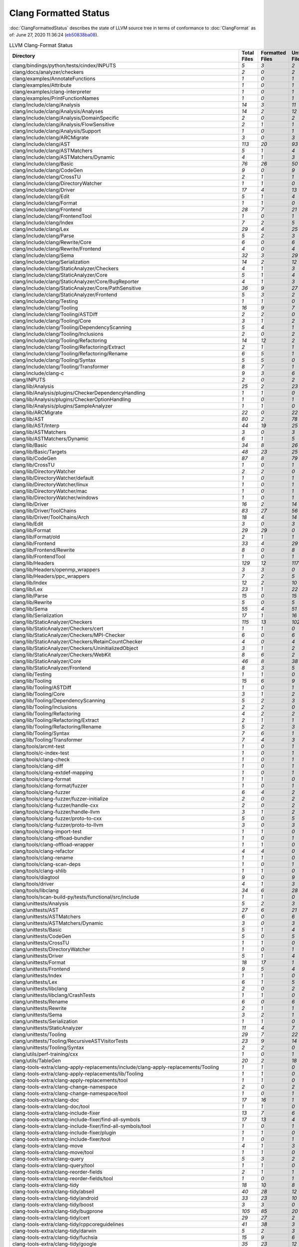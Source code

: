 .. raw:: html

      <style type="text/css">
        .none { background-color: #FFCC99 }
        .part { background-color: #FFFF99 }
        .good { background-color: #2CCCFF }
        .total { font-weight: bold; }
      </style>

.. role:: none
.. role:: part
.. role:: good
.. role:: total

======================
Clang Formatted Status
======================

:doc:`ClangFormattedStatus` describes the state of LLVM source
tree in terms of conformance to :doc:`ClangFormat` as of: June 27, 2020 11:36:24 (`eb50838ba08 <https://github.com/llvm/llvm-project/commit/eb50838ba08>`_).


.. list-table:: LLVM Clang-Format Status
   :widths: 50 25 25 25 25
   :header-rows: 1

   * - Directory
     - Total Files
     - Formatted Files
     - Unformatted Files
     - % Complete
   * - clang/bindings/python/tests/cindex/INPUTS
     - `5`
     - `3`
     - `2`
     - :part:`60%`
   * - clang/docs/analyzer/checkers
     - `2`
     - `0`
     - `2`
     - :none:`0%`
   * - clang/examples/AnnotateFunctions
     - `1`
     - `0`
     - `1`
     - :none:`0%`
   * - clang/examples/Attribute
     - `1`
     - `0`
     - `1`
     - :none:`0%`
   * - clang/examples/clang-interpreter
     - `1`
     - `0`
     - `1`
     - :none:`0%`
   * - clang/examples/PrintFunctionNames
     - `1`
     - `0`
     - `1`
     - :none:`0%`
   * - clang/include/clang/Analysis
     - `14`
     - `3`
     - `11`
     - :part:`21%`
   * - clang/include/clang/Analysis/Analyses
     - `14`
     - `2`
     - `12`
     - :part:`14%`
   * - clang/include/clang/Analysis/DomainSpecific
     - `2`
     - `0`
     - `2`
     - :none:`0%`
   * - clang/include/clang/Analysis/FlowSensitive
     - `2`
     - `1`
     - `1`
     - :part:`50%`
   * - clang/include/clang/Analysis/Support
     - `1`
     - `0`
     - `1`
     - :none:`0%`
   * - clang/include/clang/ARCMigrate
     - `3`
     - `0`
     - `3`
     - :none:`0%`
   * - clang/include/clang/AST
     - `113`
     - `20`
     - `93`
     - :part:`17%`
   * - clang/include/clang/ASTMatchers
     - `5`
     - `1`
     - `4`
     - :part:`20%`
   * - clang/include/clang/ASTMatchers/Dynamic
     - `4`
     - `1`
     - `3`
     - :part:`25%`
   * - clang/include/clang/Basic
     - `76`
     - `26`
     - `50`
     - :part:`34%`
   * - clang/include/clang/CodeGen
     - `9`
     - `0`
     - `9`
     - :none:`0%`
   * - clang/include/clang/CrossTU
     - `2`
     - `1`
     - `1`
     - :part:`50%`
   * - clang/include/clang/DirectoryWatcher
     - `1`
     - `1`
     - `0`
     - :good:`100%`
   * - clang/include/clang/Driver
     - `17`
     - `4`
     - `13`
     - :part:`23%`
   * - clang/include/clang/Edit
     - `5`
     - `1`
     - `4`
     - :part:`20%`
   * - clang/include/clang/Format
     - `1`
     - `1`
     - `0`
     - :good:`100%`
   * - clang/include/clang/Frontend
     - `28`
     - `7`
     - `21`
     - :part:`25%`
   * - clang/include/clang/FrontendTool
     - `1`
     - `0`
     - `1`
     - :none:`0%`
   * - clang/include/clang/Index
     - `7`
     - `2`
     - `5`
     - :part:`28%`
   * - clang/include/clang/Lex
     - `29`
     - `4`
     - `25`
     - :part:`13%`
   * - clang/include/clang/Parse
     - `5`
     - `2`
     - `3`
     - :part:`40%`
   * - clang/include/clang/Rewrite/Core
     - `6`
     - `0`
     - `6`
     - :none:`0%`
   * - clang/include/clang/Rewrite/Frontend
     - `4`
     - `0`
     - `4`
     - :none:`0%`
   * - clang/include/clang/Sema
     - `32`
     - `3`
     - `29`
     - :part:`9%`
   * - clang/include/clang/Serialization
     - `14`
     - `2`
     - `12`
     - :part:`14%`
   * - clang/include/clang/StaticAnalyzer/Checkers
     - `4`
     - `1`
     - `3`
     - :part:`25%`
   * - clang/include/clang/StaticAnalyzer/Core
     - `5`
     - `1`
     - `4`
     - :part:`20%`
   * - clang/include/clang/StaticAnalyzer/Core/BugReporter
     - `4`
     - `1`
     - `3`
     - :part:`25%`
   * - clang/include/clang/StaticAnalyzer/Core/PathSensitive
     - `36`
     - `9`
     - `27`
     - :part:`25%`
   * - clang/include/clang/StaticAnalyzer/Frontend
     - `5`
     - `3`
     - `2`
     - :part:`60%`
   * - clang/include/clang/Testing
     - `1`
     - `1`
     - `0`
     - :good:`100%`
   * - clang/include/clang/Tooling
     - `16`
     - `9`
     - `7`
     - :part:`56%`
   * - clang/include/clang/Tooling/ASTDiff
     - `2`
     - `2`
     - `0`
     - :good:`100%`
   * - clang/include/clang/Tooling/Core
     - `3`
     - `1`
     - `2`
     - :part:`33%`
   * - clang/include/clang/Tooling/DependencyScanning
     - `5`
     - `4`
     - `1`
     - :part:`80%`
   * - clang/include/clang/Tooling/Inclusions
     - `2`
     - `0`
     - `2`
     - :none:`0%`
   * - clang/include/clang/Tooling/Refactoring
     - `14`
     - `12`
     - `2`
     - :part:`85%`
   * - clang/include/clang/Tooling/Refactoring/Extract
     - `2`
     - `1`
     - `1`
     - :part:`50%`
   * - clang/include/clang/Tooling/Refactoring/Rename
     - `6`
     - `5`
     - `1`
     - :part:`83%`
   * - clang/include/clang/Tooling/Syntax
     - `5`
     - `5`
     - `0`
     - :good:`100%`
   * - clang/include/clang/Tooling/Transformer
     - `8`
     - `7`
     - `1`
     - :part:`87%`
   * - clang/include/clang-c
     - `9`
     - `3`
     - `6`
     - :part:`33%`
   * - clang/INPUTS
     - `2`
     - `0`
     - `2`
     - :none:`0%`
   * - clang/lib/Analysis
     - `25`
     - `2`
     - `23`
     - :part:`8%`
   * - clang/lib/Analysis/plugins/CheckerDependencyHandling
     - `1`
     - `1`
     - `0`
     - :good:`100%`
   * - clang/lib/Analysis/plugins/CheckerOptionHandling
     - `1`
     - `0`
     - `1`
     - :none:`0%`
   * - clang/lib/Analysis/plugins/SampleAnalyzer
     - `1`
     - `1`
     - `0`
     - :good:`100%`
   * - clang/lib/ARCMigrate
     - `22`
     - `0`
     - `22`
     - :none:`0%`
   * - clang/lib/AST
     - `80`
     - `2`
     - `78`
     - :part:`2%`
   * - clang/lib/AST/Interp
     - `44`
     - `19`
     - `25`
     - :part:`43%`
   * - clang/lib/ASTMatchers
     - `3`
     - `0`
     - `3`
     - :none:`0%`
   * - clang/lib/ASTMatchers/Dynamic
     - `6`
     - `1`
     - `5`
     - :part:`16%`
   * - clang/lib/Basic
     - `34`
     - `8`
     - `26`
     - :part:`23%`
   * - clang/lib/Basic/Targets
     - `48`
     - `23`
     - `25`
     - :part:`47%`
   * - clang/lib/CodeGen
     - `87`
     - `8`
     - `79`
     - :part:`9%`
   * - clang/lib/CrossTU
     - `1`
     - `0`
     - `1`
     - :none:`0%`
   * - clang/lib/DirectoryWatcher
     - `2`
     - `2`
     - `0`
     - :good:`100%`
   * - clang/lib/DirectoryWatcher/default
     - `1`
     - `0`
     - `1`
     - :none:`0%`
   * - clang/lib/DirectoryWatcher/linux
     - `1`
     - `0`
     - `1`
     - :none:`0%`
   * - clang/lib/DirectoryWatcher/mac
     - `1`
     - `0`
     - `1`
     - :none:`0%`
   * - clang/lib/DirectoryWatcher/windows
     - `1`
     - `0`
     - `1`
     - :none:`0%`
   * - clang/lib/Driver
     - `16`
     - `2`
     - `14`
     - :part:`12%`
   * - clang/lib/Driver/ToolChains
     - `83`
     - `27`
     - `56`
     - :part:`32%`
   * - clang/lib/Driver/ToolChains/Arch
     - `18`
     - `4`
     - `14`
     - :part:`22%`
   * - clang/lib/Edit
     - `3`
     - `0`
     - `3`
     - :none:`0%`
   * - clang/lib/Format
     - `29`
     - `29`
     - `0`
     - :good:`100%`
   * - clang/lib/Format/old
     - `2`
     - `1`
     - `1`
     - :part:`50%`
   * - clang/lib/Frontend
     - `33`
     - `4`
     - `29`
     - :part:`12%`
   * - clang/lib/Frontend/Rewrite
     - `8`
     - `0`
     - `8`
     - :none:`0%`
   * - clang/lib/FrontendTool
     - `1`
     - `0`
     - `1`
     - :none:`0%`
   * - clang/lib/Headers
     - `129`
     - `12`
     - `117`
     - :part:`9%`
   * - clang/lib/Headers/openmp_wrappers
     - `3`
     - `3`
     - `0`
     - :good:`100%`
   * - clang/lib/Headers/ppc_wrappers
     - `7`
     - `2`
     - `5`
     - :part:`28%`
   * - clang/lib/Index
     - `12`
     - `2`
     - `10`
     - :part:`16%`
   * - clang/lib/Lex
     - `23`
     - `1`
     - `22`
     - :part:`4%`
   * - clang/lib/Parse
     - `15`
     - `0`
     - `15`
     - :none:`0%`
   * - clang/lib/Rewrite
     - `5`
     - `0`
     - `5`
     - :none:`0%`
   * - clang/lib/Sema
     - `55`
     - `4`
     - `51`
     - :part:`7%`
   * - clang/lib/Serialization
     - `17`
     - `1`
     - `16`
     - :part:`5%`
   * - clang/lib/StaticAnalyzer/Checkers
     - `115`
     - `13`
     - `102`
     - :part:`11%`
   * - clang/lib/StaticAnalyzer/Checkers/cert
     - `1`
     - `1`
     - `0`
     - :good:`100%`
   * - clang/lib/StaticAnalyzer/Checkers/MPI-Checker
     - `6`
     - `0`
     - `6`
     - :none:`0%`
   * - clang/lib/StaticAnalyzer/Checkers/RetainCountChecker
     - `4`
     - `0`
     - `4`
     - :none:`0%`
   * - clang/lib/StaticAnalyzer/Checkers/UninitializedObject
     - `3`
     - `1`
     - `2`
     - :part:`33%`
   * - clang/lib/StaticAnalyzer/Checkers/WebKit
     - `8`
     - `6`
     - `2`
     - :part:`75%`
   * - clang/lib/StaticAnalyzer/Core
     - `46`
     - `8`
     - `38`
     - :part:`17%`
   * - clang/lib/StaticAnalyzer/Frontend
     - `8`
     - `3`
     - `5`
     - :part:`37%`
   * - clang/lib/Testing
     - `1`
     - `1`
     - `0`
     - :good:`100%`
   * - clang/lib/Tooling
     - `15`
     - `6`
     - `9`
     - :part:`40%`
   * - clang/lib/Tooling/ASTDiff
     - `1`
     - `0`
     - `1`
     - :none:`0%`
   * - clang/lib/Tooling/Core
     - `3`
     - `1`
     - `2`
     - :part:`33%`
   * - clang/lib/Tooling/DependencyScanning
     - `5`
     - `2`
     - `3`
     - :part:`40%`
   * - clang/lib/Tooling/Inclusions
     - `2`
     - `2`
     - `0`
     - :good:`100%`
   * - clang/lib/Tooling/Refactoring
     - `4`
     - `2`
     - `2`
     - :part:`50%`
   * - clang/lib/Tooling/Refactoring/Extract
     - `2`
     - `1`
     - `1`
     - :part:`50%`
   * - clang/lib/Tooling/Refactoring/Rename
     - `5`
     - `2`
     - `3`
     - :part:`40%`
   * - clang/lib/Tooling/Syntax
     - `7`
     - `6`
     - `1`
     - :part:`85%`
   * - clang/lib/Tooling/Transformer
     - `7`
     - `4`
     - `3`
     - :part:`57%`
   * - clang/tools/arcmt-test
     - `1`
     - `0`
     - `1`
     - :none:`0%`
   * - clang/tools/c-index-test
     - `1`
     - `0`
     - `1`
     - :none:`0%`
   * - clang/tools/clang-check
     - `1`
     - `0`
     - `1`
     - :none:`0%`
   * - clang/tools/clang-diff
     - `1`
     - `0`
     - `1`
     - :none:`0%`
   * - clang/tools/clang-extdef-mapping
     - `1`
     - `0`
     - `1`
     - :none:`0%`
   * - clang/tools/clang-format
     - `1`
     - `1`
     - `0`
     - :good:`100%`
   * - clang/tools/clang-format/fuzzer
     - `1`
     - `0`
     - `1`
     - :none:`0%`
   * - clang/tools/clang-fuzzer
     - `6`
     - `4`
     - `2`
     - :part:`66%`
   * - clang/tools/clang-fuzzer/fuzzer-initialize
     - `2`
     - `0`
     - `2`
     - :none:`0%`
   * - clang/tools/clang-fuzzer/handle-cxx
     - `2`
     - `0`
     - `2`
     - :none:`0%`
   * - clang/tools/clang-fuzzer/handle-llvm
     - `3`
     - `1`
     - `2`
     - :part:`33%`
   * - clang/tools/clang-fuzzer/proto-to-cxx
     - `5`
     - `0`
     - `5`
     - :none:`0%`
   * - clang/tools/clang-fuzzer/proto-to-llvm
     - `3`
     - `0`
     - `3`
     - :none:`0%`
   * - clang/tools/clang-import-test
     - `1`
     - `1`
     - `0`
     - :good:`100%`
   * - clang/tools/clang-offload-bundler
     - `1`
     - `0`
     - `1`
     - :none:`0%`
   * - clang/tools/clang-offload-wrapper
     - `1`
     - `1`
     - `0`
     - :good:`100%`
   * - clang/tools/clang-refactor
     - `4`
     - `4`
     - `0`
     - :good:`100%`
   * - clang/tools/clang-rename
     - `1`
     - `1`
     - `0`
     - :good:`100%`
   * - clang/tools/clang-scan-deps
     - `1`
     - `0`
     - `1`
     - :none:`0%`
   * - clang/tools/clang-shlib
     - `1`
     - `1`
     - `0`
     - :good:`100%`
   * - clang/tools/diagtool
     - `9`
     - `0`
     - `9`
     - :none:`0%`
   * - clang/tools/driver
     - `4`
     - `1`
     - `3`
     - :part:`25%`
   * - clang/tools/libclang
     - `34`
     - `6`
     - `28`
     - :part:`17%`
   * - clang/tools/scan-build-py/tests/functional/src/include
     - `1`
     - `1`
     - `0`
     - :good:`100%`
   * - clang/unittests/Analysis
     - `5`
     - `2`
     - `3`
     - :part:`40%`
   * - clang/unittests/AST
     - `27`
     - `6`
     - `21`
     - :part:`22%`
   * - clang/unittests/ASTMatchers
     - `6`
     - `0`
     - `6`
     - :none:`0%`
   * - clang/unittests/ASTMatchers/Dynamic
     - `3`
     - `0`
     - `3`
     - :none:`0%`
   * - clang/unittests/Basic
     - `5`
     - `1`
     - `4`
     - :part:`20%`
   * - clang/unittests/CodeGen
     - `5`
     - `0`
     - `5`
     - :none:`0%`
   * - clang/unittests/CrossTU
     - `1`
     - `1`
     - `0`
     - :good:`100%`
   * - clang/unittests/DirectoryWatcher
     - `1`
     - `0`
     - `1`
     - :none:`0%`
   * - clang/unittests/Driver
     - `5`
     - `1`
     - `4`
     - :part:`20%`
   * - clang/unittests/Format
     - `18`
     - `17`
     - `1`
     - :part:`94%`
   * - clang/unittests/Frontend
     - `9`
     - `5`
     - `4`
     - :part:`55%`
   * - clang/unittests/Index
     - `1`
     - `1`
     - `0`
     - :good:`100%`
   * - clang/unittests/Lex
     - `6`
     - `1`
     - `5`
     - :part:`16%`
   * - clang/unittests/libclang
     - `2`
     - `0`
     - `2`
     - :none:`0%`
   * - clang/unittests/libclang/CrashTests
     - `1`
     - `1`
     - `0`
     - :good:`100%`
   * - clang/unittests/Rename
     - `6`
     - `0`
     - `6`
     - :none:`0%`
   * - clang/unittests/Rewrite
     - `2`
     - `1`
     - `1`
     - :part:`50%`
   * - clang/unittests/Sema
     - `3`
     - `2`
     - `1`
     - :part:`66%`
   * - clang/unittests/Serialization
     - `1`
     - `1`
     - `0`
     - :good:`100%`
   * - clang/unittests/StaticAnalyzer
     - `11`
     - `4`
     - `7`
     - :part:`36%`
   * - clang/unittests/Tooling
     - `29`
     - `7`
     - `22`
     - :part:`24%`
   * - clang/unittests/Tooling/RecursiveASTVisitorTests
     - `23`
     - `9`
     - `14`
     - :part:`39%`
   * - clang/unittests/Tooling/Syntax
     - `2`
     - `2`
     - `0`
     - :good:`100%`
   * - clang/utils/perf-training/cxx
     - `1`
     - `0`
     - `1`
     - :none:`0%`
   * - clang/utils/TableGen
     - `20`
     - `2`
     - `18`
     - :part:`10%`
   * - clang-tools-extra/clang-apply-replacements/include/clang-apply-replacements/Tooling
     - `1`
     - `1`
     - `0`
     - :good:`100%`
   * - clang-tools-extra/clang-apply-replacements/lib/Tooling
     - `1`
     - `1`
     - `0`
     - :good:`100%`
   * - clang-tools-extra/clang-apply-replacements/tool
     - `1`
     - `1`
     - `0`
     - :good:`100%`
   * - clang-tools-extra/clang-change-namespace
     - `2`
     - `0`
     - `2`
     - :none:`0%`
   * - clang-tools-extra/clang-change-namespace/tool
     - `1`
     - `0`
     - `1`
     - :none:`0%`
   * - clang-tools-extra/clang-doc
     - `17`
     - `16`
     - `1`
     - :part:`94%`
   * - clang-tools-extra/clang-doc/tool
     - `1`
     - `1`
     - `0`
     - :good:`100%`
   * - clang-tools-extra/clang-include-fixer
     - `13`
     - `7`
     - `6`
     - :part:`53%`
   * - clang-tools-extra/clang-include-fixer/find-all-symbols
     - `17`
     - `13`
     - `4`
     - :part:`76%`
   * - clang-tools-extra/clang-include-fixer/find-all-symbols/tool
     - `1`
     - `0`
     - `1`
     - :none:`0%`
   * - clang-tools-extra/clang-include-fixer/plugin
     - `1`
     - `1`
     - `0`
     - :good:`100%`
   * - clang-tools-extra/clang-include-fixer/tool
     - `1`
     - `0`
     - `1`
     - :none:`0%`
   * - clang-tools-extra/clang-move
     - `4`
     - `1`
     - `3`
     - :part:`25%`
   * - clang-tools-extra/clang-move/tool
     - `1`
     - `1`
     - `0`
     - :good:`100%`
   * - clang-tools-extra/clang-query
     - `5`
     - `3`
     - `2`
     - :part:`60%`
   * - clang-tools-extra/clang-query/tool
     - `1`
     - `1`
     - `0`
     - :good:`100%`
   * - clang-tools-extra/clang-reorder-fields
     - `2`
     - `1`
     - `1`
     - :part:`50%`
   * - clang-tools-extra/clang-reorder-fields/tool
     - `1`
     - `0`
     - `1`
     - :none:`0%`
   * - clang-tools-extra/clang-tidy
     - `18`
     - `10`
     - `8`
     - :part:`55%`
   * - clang-tools-extra/clang-tidy/abseil
     - `40`
     - `28`
     - `12`
     - :part:`70%`
   * - clang-tools-extra/clang-tidy/android
     - `33`
     - `23`
     - `10`
     - :part:`69%`
   * - clang-tools-extra/clang-tidy/boost
     - `3`
     - `3`
     - `0`
     - :good:`100%`
   * - clang-tools-extra/clang-tidy/bugprone
     - `105`
     - `85`
     - `20`
     - :part:`80%`
   * - clang-tools-extra/clang-tidy/cert
     - `29`
     - `27`
     - `2`
     - :part:`93%`
   * - clang-tools-extra/clang-tidy/cppcoreguidelines
     - `41`
     - `38`
     - `3`
     - :part:`92%`
   * - clang-tools-extra/clang-tidy/darwin
     - `5`
     - `2`
     - `3`
     - :part:`40%`
   * - clang-tools-extra/clang-tidy/fuchsia
     - `15`
     - `9`
     - `6`
     - :part:`60%`
   * - clang-tools-extra/clang-tidy/google
     - `35`
     - `23`
     - `12`
     - :part:`65%`
   * - clang-tools-extra/clang-tidy/hicpp
     - `9`
     - `6`
     - `3`
     - :part:`66%`
   * - clang-tools-extra/clang-tidy/linuxkernel
     - `3`
     - `2`
     - `1`
     - :part:`66%`
   * - clang-tools-extra/clang-tidy/llvm
     - `11`
     - `10`
     - `1`
     - :part:`90%`
   * - clang-tools-extra/clang-tidy/llvmlibc
     - `7`
     - `7`
     - `0`
     - :good:`100%`
   * - clang-tools-extra/clang-tidy/misc
     - `29`
     - `25`
     - `4`
     - :part:`86%`
   * - clang-tools-extra/clang-tidy/modernize
     - `67`
     - `46`
     - `21`
     - :part:`68%`
   * - clang-tools-extra/clang-tidy/mpi
     - `5`
     - `4`
     - `1`
     - :part:`80%`
   * - clang-tools-extra/clang-tidy/objc
     - `15`
     - `10`
     - `5`
     - :part:`66%`
   * - clang-tools-extra/clang-tidy/openmp
     - `5`
     - `5`
     - `0`
     - :good:`100%`
   * - clang-tools-extra/clang-tidy/performance
     - `29`
     - `24`
     - `5`
     - :part:`82%`
   * - clang-tools-extra/clang-tidy/plugin
     - `1`
     - `1`
     - `0`
     - :good:`100%`
   * - clang-tools-extra/clang-tidy/portability
     - `5`
     - `3`
     - `2`
     - :part:`60%`
   * - clang-tools-extra/clang-tidy/readability
     - `77`
     - `63`
     - `14`
     - :part:`81%`
   * - clang-tools-extra/clang-tidy/tool
     - `3`
     - `2`
     - `1`
     - :part:`66%`
   * - clang-tools-extra/clang-tidy/utils
     - `33`
     - `26`
     - `7`
     - :part:`78%`
   * - clang-tools-extra/clang-tidy/zircon
     - `3`
     - `3`
     - `0`
     - :good:`100%`
   * - clang-tools-extra/clangd
     - `75`
     - `58`
     - `17`
     - :part:`77%`
   * - clang-tools-extra/clangd/benchmarks
     - `1`
     - `1`
     - `0`
     - :good:`100%`
   * - clang-tools-extra/clangd/fuzzer
     - `2`
     - `2`
     - `0`
     - :good:`100%`
   * - clang-tools-extra/clangd/index
     - `37`
     - `34`
     - `3`
     - :part:`91%`
   * - clang-tools-extra/clangd/index/dex
     - `9`
     - `8`
     - `1`
     - :part:`88%`
   * - clang-tools-extra/clangd/index/dex/dexp
     - `1`
     - `1`
     - `0`
     - :good:`100%`
   * - clang-tools-extra/clangd/index/remote
     - `2`
     - `2`
     - `0`
     - :good:`100%`
   * - clang-tools-extra/clangd/index/remote/marshalling
     - `2`
     - `2`
     - `0`
     - :good:`100%`
   * - clang-tools-extra/clangd/index/remote/server
     - `1`
     - `1`
     - `0`
     - :good:`100%`
   * - clang-tools-extra/clangd/index/remote/unimplemented
     - `1`
     - `1`
     - `0`
     - :good:`100%`
   * - clang-tools-extra/clangd/indexer
     - `1`
     - `1`
     - `0`
     - :good:`100%`
   * - clang-tools-extra/clangd/refactor
     - `4`
     - `4`
     - `0`
     - :good:`100%`
   * - clang-tools-extra/clangd/refactor/tweaks
     - `13`
     - `10`
     - `3`
     - :part:`76%`
   * - clang-tools-extra/clangd/support
     - `18`
     - `18`
     - `0`
     - :good:`100%`
   * - clang-tools-extra/clangd/tool
     - `1`
     - `1`
     - `0`
     - :good:`100%`
   * - clang-tools-extra/clangd/unittests
     - `64`
     - `52`
     - `12`
     - :part:`81%`
   * - clang-tools-extra/clangd/unittests/remote
     - `1`
     - `1`
     - `0`
     - :good:`100%`
   * - clang-tools-extra/clangd/unittests/support
     - `8`
     - `8`
     - `0`
     - :good:`100%`
   * - clang-tools-extra/clangd/unittests/xpc
     - `1`
     - `1`
     - `0`
     - :good:`100%`
   * - clang-tools-extra/clangd/xpc
     - `3`
     - `3`
     - `0`
     - :good:`100%`
   * - clang-tools-extra/clangd/xpc/framework
     - `1`
     - `1`
     - `0`
     - :good:`100%`
   * - clang-tools-extra/clangd/xpc/test-client
     - `1`
     - `1`
     - `0`
     - :good:`100%`
   * - clang-tools-extra/modularize
     - `9`
     - `1`
     - `8`
     - :part:`11%`
   * - clang-tools-extra/pp-trace
     - `3`
     - `1`
     - `2`
     - :part:`33%`
   * - clang-tools-extra/tool-template
     - `1`
     - `1`
     - `0`
     - :good:`100%`
   * - clang-tools-extra/unittests/clang-apply-replacements
     - `1`
     - `1`
     - `0`
     - :good:`100%`
   * - clang-tools-extra/unittests/clang-change-namespace
     - `1`
     - `0`
     - `1`
     - :none:`0%`
   * - clang-tools-extra/unittests/clang-doc
     - `9`
     - `9`
     - `0`
     - :good:`100%`
   * - clang-tools-extra/unittests/clang-include-fixer
     - `2`
     - `0`
     - `2`
     - :none:`0%`
   * - clang-tools-extra/unittests/clang-include-fixer/find-all-symbols
     - `1`
     - `0`
     - `1`
     - :none:`0%`
   * - clang-tools-extra/unittests/clang-move
     - `1`
     - `0`
     - `1`
     - :none:`0%`
   * - clang-tools-extra/unittests/clang-query
     - `2`
     - `0`
     - `2`
     - :none:`0%`
   * - clang-tools-extra/unittests/clang-tidy
     - `14`
     - `6`
     - `8`
     - :part:`42%`
   * - clang-tools-extra/unittests/include/common
     - `1`
     - `0`
     - `1`
     - :none:`0%`
   * - compiler-rt/include/fuzzer
     - `1`
     - `0`
     - `1`
     - :none:`0%`
   * - compiler-rt/include/sanitizer
     - `14`
     - `1`
     - `13`
     - :part:`7%`
   * - compiler-rt/include/xray
     - `3`
     - `2`
     - `1`
     - :part:`66%`
   * - compiler-rt/lib/asan
     - `59`
     - `3`
     - `56`
     - :part:`5%`
   * - compiler-rt/lib/asan/tests
     - `17`
     - `1`
     - `16`
     - :part:`5%`
   * - compiler-rt/lib/BlocksRuntime
     - `2`
     - `0`
     - `2`
     - :none:`0%`
   * - compiler-rt/lib/builtins
     - `11`
     - `9`
     - `2`
     - :part:`81%`
   * - compiler-rt/lib/builtins/arm
     - `1`
     - `0`
     - `1`
     - :none:`0%`
   * - compiler-rt/lib/builtins/ppc
     - `1`
     - `1`
     - `0`
     - :good:`100%`
   * - compiler-rt/lib/cfi
     - `1`
     - `0`
     - `1`
     - :none:`0%`
   * - compiler-rt/lib/dfsan
     - `5`
     - `0`
     - `5`
     - :none:`0%`
   * - compiler-rt/lib/fuzzer
     - `43`
     - `5`
     - `38`
     - :part:`11%`
   * - compiler-rt/lib/fuzzer/afl
     - `1`
     - `0`
     - `1`
     - :none:`0%`
   * - compiler-rt/lib/fuzzer/dataflow
     - `3`
     - `0`
     - `3`
     - :none:`0%`
   * - compiler-rt/lib/fuzzer/tests
     - `2`
     - `1`
     - `1`
     - :part:`50%`
   * - compiler-rt/lib/gwp_asan
     - `14`
     - `13`
     - `1`
     - :part:`92%`
   * - compiler-rt/lib/gwp_asan/optional
     - `7`
     - `7`
     - `0`
     - :good:`100%`
   * - compiler-rt/lib/gwp_asan/platform_specific
     - `4`
     - `4`
     - `0`
     - :good:`100%`
   * - compiler-rt/lib/gwp_asan/tests
     - `14`
     - `14`
     - `0`
     - :good:`100%`
   * - compiler-rt/lib/gwp_asan/tests/optional
     - `1`
     - `1`
     - `0`
     - :good:`100%`
   * - compiler-rt/lib/hwasan
     - `27`
     - `7`
     - `20`
     - :part:`25%`
   * - compiler-rt/lib/interception
     - `8`
     - `1`
     - `7`
     - :part:`12%`
   * - compiler-rt/lib/interception/tests
     - `3`
     - `1`
     - `2`
     - :part:`33%`
   * - compiler-rt/lib/lsan
     - `20`
     - `7`
     - `13`
     - :part:`35%`
   * - compiler-rt/lib/msan
     - `18`
     - `4`
     - `14`
     - :part:`22%`
   * - compiler-rt/lib/msan/tests
     - `4`
     - `0`
     - `4`
     - :none:`0%`
   * - compiler-rt/lib/profile
     - `6`
     - `0`
     - `6`
     - :none:`0%`
   * - compiler-rt/lib/safestack
     - `3`
     - `1`
     - `2`
     - :part:`33%`
   * - compiler-rt/lib/sanitizer_common
     - `159`
     - `23`
     - `136`
     - :part:`14%`
   * - compiler-rt/lib/sanitizer_common/symbolizer
     - `2`
     - `2`
     - `0`
     - :good:`100%`
   * - compiler-rt/lib/sanitizer_common/tests
     - `38`
     - `1`
     - `37`
     - :part:`2%`
   * - compiler-rt/lib/scudo
     - `20`
     - `0`
     - `20`
     - :none:`0%`
   * - compiler-rt/lib/scudo/standalone
     - `46`
     - `42`
     - `4`
     - :part:`91%`
   * - compiler-rt/lib/scudo/standalone/benchmarks
     - `1`
     - `1`
     - `0`
     - :good:`100%`
   * - compiler-rt/lib/scudo/standalone/fuzz
     - `1`
     - `0`
     - `1`
     - :none:`0%`
   * - compiler-rt/lib/scudo/standalone/include/scudo
     - `1`
     - `1`
     - `0`
     - :good:`100%`
   * - compiler-rt/lib/scudo/standalone/tests
     - `23`
     - `23`
     - `0`
     - :good:`100%`
   * - compiler-rt/lib/scudo/standalone/tools
     - `1`
     - `0`
     - `1`
     - :none:`0%`
   * - compiler-rt/lib/stats
     - `3`
     - `0`
     - `3`
     - :none:`0%`
   * - compiler-rt/lib/tsan/benchmarks
     - `6`
     - `0`
     - `6`
     - :none:`0%`
   * - compiler-rt/lib/tsan/dd
     - `3`
     - `0`
     - `3`
     - :none:`0%`
   * - compiler-rt/lib/tsan/go
     - `1`
     - `0`
     - `1`
     - :none:`0%`
   * - compiler-rt/lib/tsan/rtl
     - `62`
     - `10`
     - `52`
     - :part:`16%`
   * - compiler-rt/lib/tsan/tests/rtl
     - `10`
     - `1`
     - `9`
     - :part:`10%`
   * - compiler-rt/lib/tsan/tests/unit
     - `10`
     - `0`
     - `10`
     - :none:`0%`
   * - compiler-rt/lib/ubsan
     - `27`
     - `7`
     - `20`
     - :part:`25%`
   * - compiler-rt/lib/ubsan_minimal
     - `1`
     - `0`
     - `1`
     - :none:`0%`
   * - compiler-rt/lib/xray
     - `39`
     - `30`
     - `9`
     - :part:`76%`
   * - compiler-rt/lib/xray/tests/unit
     - `10`
     - `8`
     - `2`
     - :part:`80%`
   * - compiler-rt/tools/gwp_asan
     - `1`
     - `1`
     - `0`
     - :good:`100%`
   * - debuginfo-tests/dexter/feature_tests/commands/penalty
     - `6`
     - `0`
     - `6`
     - :none:`0%`
   * - debuginfo-tests/dexter/feature_tests/commands/perfect
     - `5`
     - `0`
     - `5`
     - :none:`0%`
   * - debuginfo-tests/dexter/feature_tests/commands/perfect/expect_step_kind
     - `5`
     - `0`
     - `5`
     - :none:`0%`
   * - debuginfo-tests/dexter/feature_tests/commands/perfect/limit_steps
     - `5`
     - `0`
     - `5`
     - :none:`0%`
   * - debuginfo-tests/dexter/feature_tests/subtools
     - `1`
     - `0`
     - `1`
     - :none:`0%`
   * - debuginfo-tests/dexter/feature_tests/subtools/clang-opt-bisect
     - `1`
     - `0`
     - `1`
     - :none:`0%`
   * - debuginfo-tests/dexter-tests
     - `8`
     - `3`
     - `5`
     - :part:`37%`
   * - debuginfo-tests/llgdb-tests
     - `7`
     - `0`
     - `7`
     - :none:`0%`
   * - debuginfo-tests/llvm-prettyprinters/gdb
     - `1`
     - `1`
     - `0`
     - :good:`100%`
   * - flang/include/flang
     - `1`
     - `1`
     - `0`
     - :good:`100%`
   * - flang/include/flang/Common
     - `19`
     - `19`
     - `0`
     - :good:`100%`
   * - flang/include/flang/Decimal
     - `2`
     - `2`
     - `0`
     - :good:`100%`
   * - flang/include/flang/Evaluate
     - `23`
     - `23`
     - `0`
     - :good:`100%`
   * - flang/include/flang/Lower
     - `13`
     - `12`
     - `1`
     - :part:`92%`
   * - flang/include/flang/Lower/Support
     - `1`
     - `1`
     - `0`
     - :good:`100%`
   * - flang/include/flang/Optimizer/CodeGen
     - `1`
     - `1`
     - `0`
     - :good:`100%`
   * - flang/include/flang/Optimizer/Dialect
     - `5`
     - `5`
     - `0`
     - :good:`100%`
   * - flang/include/flang/Optimizer/Support
     - `2`
     - `2`
     - `0`
     - :good:`100%`
   * - flang/include/flang/Parser
     - `17`
     - `17`
     - `0`
     - :good:`100%`
   * - flang/include/flang/Semantics
     - `8`
     - `8`
     - `0`
     - :good:`100%`
   * - flang/lib/Common
     - `4`
     - `4`
     - `0`
     - :good:`100%`
   * - flang/lib/Decimal
     - `3`
     - `3`
     - `0`
     - :good:`100%`
   * - flang/lib/Evaluate
     - `32`
     - `32`
     - `0`
     - :good:`100%`
   * - flang/lib/Lower
     - `10`
     - `9`
     - `1`
     - :part:`90%`
   * - flang/lib/Optimizer/Dialect
     - `4`
     - `4`
     - `0`
     - :good:`100%`
   * - flang/lib/Optimizer/Support
     - `2`
     - `2`
     - `0`
     - :good:`100%`
   * - flang/lib/Parser
     - `34`
     - `34`
     - `0`
     - :good:`100%`
   * - flang/lib/Semantics
     - `68`
     - `65`
     - `3`
     - :part:`95%`
   * - flang/module
     - `1`
     - `0`
     - `1`
     - :none:`0%`
   * - flang/runtime
     - `56`
     - `56`
     - `0`
     - :good:`100%`
   * - flang/tools/f18
     - `2`
     - `2`
     - `0`
     - :good:`100%`
   * - flang/tools/f18-parse-demo
     - `2`
     - `2`
     - `0`
     - :good:`100%`
   * - flang/tools/tco
     - `1`
     - `1`
     - `0`
     - :good:`100%`
   * - flang/unittests/Decimal
     - `2`
     - `2`
     - `0`
     - :good:`100%`
   * - flang/unittests/Evaluate
     - `15`
     - `15`
     - `0`
     - :good:`100%`
   * - flang/unittests/Optimizer
     - `1`
     - `1`
     - `0`
     - :good:`100%`
   * - flang/unittests/Runtime
     - `7`
     - `7`
     - `0`
     - :good:`100%`
   * - libc/AOR_v20.02/math
     - `4`
     - `1`
     - `3`
     - :part:`25%`
   * - libc/AOR_v20.02/math/include
     - `1`
     - `0`
     - `1`
     - :none:`0%`
   * - libc/AOR_v20.02/networking
     - `1`
     - `0`
     - `1`
     - :none:`0%`
   * - libc/AOR_v20.02/networking/include
     - `1`
     - `0`
     - `1`
     - :none:`0%`
   * - libc/AOR_v20.02/string
     - `1`
     - `0`
     - `1`
     - :none:`0%`
   * - libc/AOR_v20.02/string/include
     - `1`
     - `0`
     - `1`
     - :none:`0%`
   * - libc/benchmarks
     - `14`
     - `14`
     - `0`
     - :good:`100%`
   * - libc/fuzzing/string
     - `2`
     - `1`
     - `1`
     - :part:`50%`
   * - libc/include
     - `4`
     - `4`
     - `0`
     - :good:`100%`
   * - libc/loader/linux/x86_64
     - `1`
     - `1`
     - `0`
     - :good:`100%`
   * - libc/src/assert
     - `2`
     - `0`
     - `2`
     - :none:`0%`
   * - libc/src/errno
     - `2`
     - `2`
     - `0`
     - :good:`100%`
   * - libc/src/math
     - `70`
     - `70`
     - `0`
     - :good:`100%`
   * - libc/src/signal
     - `8`
     - `8`
     - `0`
     - :good:`100%`
   * - libc/src/signal/linux
     - `10`
     - `10`
     - `0`
     - :good:`100%`
   * - libc/src/stdio
     - `3`
     - `3`
     - `0`
     - :good:`100%`
   * - libc/src/stdlib
     - `3`
     - `3`
     - `0`
     - :good:`100%`
   * - libc/src/stdlib/linux
     - `1`
     - `1`
     - `0`
     - :good:`100%`
   * - libc/src/string
     - `14`
     - `13`
     - `1`
     - :part:`92%`
   * - libc/src/string/memory_utils
     - `3`
     - `3`
     - `0`
     - :good:`100%`
   * - libc/src/string/x86
     - `1`
     - `1`
     - `0`
     - :good:`100%`
   * - libc/src/sys/mman
     - `2`
     - `2`
     - `0`
     - :good:`100%`
   * - libc/src/sys/mman/linux
     - `2`
     - `2`
     - `0`
     - :good:`100%`
   * - libc/src/threads
     - `6`
     - `6`
     - `0`
     - :good:`100%`
   * - libc/src/threads/linux
     - `7`
     - `7`
     - `0`
     - :good:`100%`
   * - libc/src/unistd
     - `1`
     - `1`
     - `0`
     - :good:`100%`
   * - libc/src/unistd/linux
     - `1`
     - `1`
     - `0`
     - :good:`100%`
   * - libc/utils/CPP
     - `5`
     - `5`
     - `0`
     - :good:`100%`
   * - libc/utils/FPUtil
     - `9`
     - `9`
     - `0`
     - :good:`100%`
   * - libc/utils/HdrGen
     - `9`
     - `9`
     - `0`
     - :good:`100%`
   * - libc/utils/HdrGen/PrototypeTestGen
     - `1`
     - `1`
     - `0`
     - :good:`100%`
   * - libc/utils/MPFRWrapper
     - `3`
     - `2`
     - `1`
     - :part:`66%`
   * - libc/utils/testutils
     - `6`
     - `6`
     - `0`
     - :good:`100%`
   * - libc/utils/UnitTest
     - `3`
     - `3`
     - `0`
     - :good:`100%`
   * - libclc/generic/include
     - `2`
     - `1`
     - `1`
     - :part:`50%`
   * - libclc/generic/include/clc
     - `6`
     - `2`
     - `4`
     - :part:`33%`
   * - libclc/generic/include/clc/async
     - `4`
     - `4`
     - `0`
     - :good:`100%`
   * - libclc/generic/include/clc/atomic
     - `11`
     - `7`
     - `4`
     - :part:`63%`
   * - libclc/generic/include/clc/cl_khr_global_int32_base_atomics
     - `6`
     - `5`
     - `1`
     - :part:`83%`
   * - libclc/generic/include/clc/cl_khr_global_int32_extended_atomics
     - `5`
     - `5`
     - `0`
     - :good:`100%`
   * - libclc/generic/include/clc/cl_khr_int64_base_atomics
     - `6`
     - `3`
     - `3`
     - :part:`50%`
   * - libclc/generic/include/clc/cl_khr_int64_extended_atomics
     - `5`
     - `5`
     - `0`
     - :good:`100%`
   * - libclc/generic/include/clc/cl_khr_local_int32_base_atomics
     - `6`
     - `5`
     - `1`
     - :part:`83%`
   * - libclc/generic/include/clc/cl_khr_local_int32_extended_atomics
     - `5`
     - `5`
     - `0`
     - :good:`100%`
   * - libclc/generic/include/clc/common
     - `6`
     - `6`
     - `0`
     - :good:`100%`
   * - libclc/generic/include/clc/explicit_fence
     - `1`
     - `1`
     - `0`
     - :good:`100%`
   * - libclc/generic/include/clc/float
     - `1`
     - `0`
     - `1`
     - :none:`0%`
   * - libclc/generic/include/clc/geometric
     - `8`
     - `8`
     - `0`
     - :good:`100%`
   * - libclc/generic/include/clc/image
     - `2`
     - `0`
     - `2`
     - :none:`0%`
   * - libclc/generic/include/clc/integer
     - `16`
     - `13`
     - `3`
     - :part:`81%`
   * - libclc/generic/include/clc/math
     - `95`
     - `92`
     - `3`
     - :part:`96%`
   * - libclc/generic/include/clc/misc
     - `2`
     - `0`
     - `2`
     - :none:`0%`
   * - libclc/generic/include/clc/relational
     - `18`
     - `12`
     - `6`
     - :part:`66%`
   * - libclc/generic/include/clc/shared
     - `5`
     - `3`
     - `2`
     - :part:`60%`
   * - libclc/generic/include/clc/synchronization
     - `2`
     - `2`
     - `0`
     - :good:`100%`
   * - libclc/generic/include/clc/workitem
     - `8`
     - `8`
     - `0`
     - :good:`100%`
   * - libclc/generic/include/integer
     - `1`
     - `1`
     - `0`
     - :good:`100%`
   * - libclc/generic/include/math
     - `15`
     - `15`
     - `0`
     - :good:`100%`
   * - libclc/generic/lib
     - `1`
     - `0`
     - `1`
     - :none:`0%`
   * - libclc/generic/lib/math
     - `8`
     - `1`
     - `7`
     - :part:`12%`
   * - libclc/generic/lib/relational
     - `1`
     - `0`
     - `1`
     - :none:`0%`
   * - libclc/utils
     - `1`
     - `0`
     - `1`
     - :none:`0%`
   * - libcxx/benchmarks
     - `16`
     - `1`
     - `15`
     - :part:`6%`
   * - libcxx/fuzzing
     - `4`
     - `0`
     - `4`
     - :none:`0%`
   * - libcxx/include
     - `21`
     - `0`
     - `21`
     - :none:`0%`
   * - libcxx/include/support/android
     - `1`
     - `0`
     - `1`
     - :none:`0%`
   * - libcxx/include/support/fuchsia
     - `1`
     - `1`
     - `0`
     - :good:`100%`
   * - libcxx/include/support/ibm
     - `4`
     - `1`
     - `3`
     - :part:`25%`
   * - libcxx/include/support/musl
     - `1`
     - `0`
     - `1`
     - :none:`0%`
   * - libcxx/include/support/newlib
     - `1`
     - `0`
     - `1`
     - :none:`0%`
   * - libcxx/include/support/solaris
     - `3`
     - `2`
     - `1`
     - :part:`66%`
   * - libcxx/include/support/win32
     - `2`
     - `0`
     - `2`
     - :none:`0%`
   * - libcxx/include/support/xlocale
     - `3`
     - `0`
     - `3`
     - :none:`0%`
   * - libcxx/src
     - `35`
     - `1`
     - `34`
     - :part:`2%`
   * - libcxx/src/experimental
     - `1`
     - `0`
     - `1`
     - :none:`0%`
   * - libcxx/src/filesystem
     - `4`
     - `2`
     - `2`
     - :part:`50%`
   * - libcxx/src/include
     - `4`
     - `2`
     - `2`
     - :part:`50%`
   * - libcxx/src/support/solaris
     - `1`
     - `0`
     - `1`
     - :none:`0%`
   * - libcxx/src/support/win32
     - `3`
     - `0`
     - `3`
     - :none:`0%`
   * - libcxx/utils/google-benchmark/cmake
     - `5`
     - `1`
     - `4`
     - :part:`20%`
   * - libcxx/utils/google-benchmark/include/benchmark
     - `1`
     - `0`
     - `1`
     - :none:`0%`
   * - libcxx/utils/google-benchmark/src
     - `20`
     - `16`
     - `4`
     - :part:`80%`
   * - libcxxabi/fuzz
     - `1`
     - `0`
     - `1`
     - :none:`0%`
   * - libcxxabi/include
     - `2`
     - `0`
     - `2`
     - :none:`0%`
   * - libcxxabi/src
     - `26`
     - `1`
     - `25`
     - :part:`3%`
   * - libcxxabi/src/demangle
     - `4`
     - `2`
     - `2`
     - :part:`50%`
   * - libcxxabi/src/include
     - `2`
     - `0`
     - `2`
     - :none:`0%`
   * - libunwind/include
     - `3`
     - `0`
     - `3`
     - :none:`0%`
   * - libunwind/include/mach-o
     - `1`
     - `0`
     - `1`
     - :none:`0%`
   * - libunwind/src
     - `9`
     - `0`
     - `9`
     - :none:`0%`
   * - lld/COFF
     - `33`
     - `10`
     - `23`
     - :part:`30%`
   * - lld/Common
     - `10`
     - `9`
     - `1`
     - :part:`90%`
   * - lld/ELF
     - `48`
     - `26`
     - `22`
     - :part:`54%`
   * - lld/ELF/Arch
     - `14`
     - `7`
     - `7`
     - :part:`50%`
   * - lld/include/lld/Common
     - `12`
     - `6`
     - `6`
     - :part:`50%`
   * - lld/include/lld/Core
     - `20`
     - `4`
     - `16`
     - :part:`20%`
   * - lld/include/lld/ReaderWriter
     - `2`
     - `0`
     - `2`
     - :none:`0%`
   * - lld/lib/Core
     - `8`
     - `2`
     - `6`
     - :part:`25%`
   * - lld/lib/Driver
     - `1`
     - `0`
     - `1`
     - :none:`0%`
   * - lld/lib/ReaderWriter
     - `1`
     - `0`
     - `1`
     - :none:`0%`
   * - lld/lib/ReaderWriter/MachO
     - `30`
     - `1`
     - `29`
     - :part:`3%`
   * - lld/lib/ReaderWriter/YAML
     - `1`
     - `0`
     - `1`
     - :none:`0%`
   * - lld/MachO
     - `26`
     - `26`
     - `0`
     - :good:`100%`
   * - lld/MachO/Arch
     - `1`
     - `1`
     - `0`
     - :good:`100%`
   * - lld/MinGW
     - `1`
     - `1`
     - `0`
     - :good:`100%`
   * - lld/tools/lld
     - `1`
     - `1`
     - `0`
     - :good:`100%`
   * - lld/unittests/DriverTests
     - `1`
     - `0`
     - `1`
     - :none:`0%`
   * - lld/unittests/MachOTests
     - `4`
     - `0`
     - `4`
     - :none:`0%`
   * - lld/wasm
     - `27`
     - `14`
     - `13`
     - :part:`51%`
   * - lldb/examples/darwin/heap_find/heap
     - `1`
     - `1`
     - `0`
     - :good:`100%`
   * - lldb/examples/functions
     - `1`
     - `0`
     - `1`
     - :none:`0%`
   * - lldb/examples/interposing/darwin/fd_interposing
     - `1`
     - `0`
     - `1`
     - :none:`0%`
   * - lldb/examples/lookup
     - `1`
     - `0`
     - `1`
     - :none:`0%`
   * - lldb/examples/plugins/commands
     - `1`
     - `1`
     - `0`
     - :good:`100%`
   * - lldb/examples/synthetic/bitfield
     - `1`
     - `1`
     - `0`
     - :good:`100%`
   * - lldb/include/lldb
     - `12`
     - `7`
     - `5`
     - :part:`58%`
   * - lldb/include/lldb/API
     - `71`
     - `59`
     - `12`
     - :part:`83%`
   * - lldb/include/lldb/Breakpoint
     - `24`
     - `10`
     - `14`
     - :part:`41%`
   * - lldb/include/lldb/Core
     - `57`
     - `31`
     - `26`
     - :part:`54%`
   * - lldb/include/lldb/DataFormatters
     - `18`
     - `9`
     - `9`
     - :part:`50%`
   * - lldb/include/lldb/Expression
     - `17`
     - `6`
     - `11`
     - :part:`35%`
   * - lldb/include/lldb/Host
     - `40`
     - `20`
     - `20`
     - :part:`50%`
   * - lldb/include/lldb/Host/android
     - `1`
     - `1`
     - `0`
     - :good:`100%`
   * - lldb/include/lldb/Host/common
     - `8`
     - `2`
     - `6`
     - :part:`25%`
   * - lldb/include/lldb/Host/freebsd
     - `1`
     - `0`
     - `1`
     - :none:`0%`
   * - lldb/include/lldb/Host/linux
     - `5`
     - `3`
     - `2`
     - :part:`60%`
   * - lldb/include/lldb/Host/macosx
     - `2`
     - `0`
     - `2`
     - :none:`0%`
   * - lldb/include/lldb/Host/netbsd
     - `1`
     - `0`
     - `1`
     - :none:`0%`
   * - lldb/include/lldb/Host/openbsd
     - `1`
     - `0`
     - `1`
     - :none:`0%`
   * - lldb/include/lldb/Host/posix
     - `9`
     - `7`
     - `2`
     - :part:`77%`
   * - lldb/include/lldb/Host/windows
     - `11`
     - `5`
     - `6`
     - :part:`45%`
   * - lldb/include/lldb/Initialization
     - `3`
     - `1`
     - `2`
     - :part:`33%`
   * - lldb/include/lldb/Interpreter
     - `47`
     - `38`
     - `9`
     - :part:`80%`
   * - lldb/include/lldb/Symbol
     - `36`
     - `16`
     - `20`
     - :part:`44%`
   * - lldb/include/lldb/Target
     - `66`
     - `37`
     - `29`
     - :part:`56%`
   * - lldb/include/lldb/Utility
     - `58`
     - `36`
     - `22`
     - :part:`62%`
   * - lldb/source
     - `1`
     - `1`
     - `0`
     - :good:`100%`
   * - lldb/source/API
     - `75`
     - `8`
     - `67`
     - :part:`10%`
   * - lldb/source/Breakpoint
     - `24`
     - `6`
     - `18`
     - :part:`25%`
   * - lldb/source/Commands
     - `56`
     - `48`
     - `8`
     - :part:`85%`
   * - lldb/source/Core
     - `45`
     - `24`
     - `21`
     - :part:`53%`
   * - lldb/source/DataFormatters
     - `16`
     - `3`
     - `13`
     - :part:`18%`
   * - lldb/source/Expression
     - `13`
     - `4`
     - `9`
     - :part:`30%`
   * - lldb/source/Host/android
     - `2`
     - `2`
     - `0`
     - :good:`100%`
   * - lldb/source/Host/common
     - `32`
     - `17`
     - `15`
     - :part:`53%`
   * - lldb/source/Host/freebsd
     - `2`
     - `2`
     - `0`
     - :good:`100%`
   * - lldb/source/Host/linux
     - `5`
     - `3`
     - `2`
     - :part:`60%`
   * - lldb/source/Host/macosx/cfcpp
     - `14`
     - `12`
     - `2`
     - :part:`85%`
   * - lldb/source/Host/netbsd
     - `2`
     - `0`
     - `2`
     - :none:`0%`
   * - lldb/source/Host/openbsd
     - `2`
     - `1`
     - `1`
     - :part:`50%`
   * - lldb/source/Host/posix
     - `9`
     - `5`
     - `4`
     - :part:`55%`
   * - lldb/source/Host/windows
     - `12`
     - `5`
     - `7`
     - :part:`41%`
   * - lldb/source/Initialization
     - `3`
     - `3`
     - `0`
     - :good:`100%`
   * - lldb/source/Interpreter
     - `46`
     - `25`
     - `21`
     - :part:`54%`
   * - lldb/source/Plugins/ABI/AArch64
     - `6`
     - `2`
     - `4`
     - :part:`33%`
   * - lldb/source/Plugins/ABI/ARC
     - `2`
     - `0`
     - `2`
     - :none:`0%`
   * - lldb/source/Plugins/ABI/ARM
     - `6`
     - `4`
     - `2`
     - :part:`66%`
   * - lldb/source/Plugins/ABI/Hexagon
     - `2`
     - `0`
     - `2`
     - :none:`0%`
   * - lldb/source/Plugins/ABI/Mips
     - `6`
     - `2`
     - `4`
     - :part:`33%`
   * - lldb/source/Plugins/ABI/PowerPC
     - `6`
     - `3`
     - `3`
     - :part:`50%`
   * - lldb/source/Plugins/ABI/SystemZ
     - `2`
     - `0`
     - `2`
     - :none:`0%`
   * - lldb/source/Plugins/ABI/X86
     - `11`
     - `4`
     - `7`
     - :part:`36%`
   * - lldb/source/Plugins/Architecture/Arm
     - `2`
     - `1`
     - `1`
     - :part:`50%`
   * - lldb/source/Plugins/Architecture/Mips
     - `2`
     - `0`
     - `2`
     - :none:`0%`
   * - lldb/source/Plugins/Architecture/PPC64
     - `2`
     - `2`
     - `0`
     - :good:`100%`
   * - lldb/source/Plugins/Disassembler/LLVMC
     - `2`
     - `1`
     - `1`
     - :part:`50%`
   * - lldb/source/Plugins/DynamicLoader/Darwin-Kernel
     - `2`
     - `0`
     - `2`
     - :none:`0%`
   * - lldb/source/Plugins/DynamicLoader/Hexagon-DYLD
     - `4`
     - `4`
     - `0`
     - :good:`100%`
   * - lldb/source/Plugins/DynamicLoader/MacOSX-DYLD
     - `6`
     - `3`
     - `3`
     - :part:`50%`
   * - lldb/source/Plugins/DynamicLoader/POSIX-DYLD
     - `4`
     - `2`
     - `2`
     - :part:`50%`
   * - lldb/source/Plugins/DynamicLoader/Static
     - `2`
     - `1`
     - `1`
     - :part:`50%`
   * - lldb/source/Plugins/DynamicLoader/wasm-DYLD
     - `2`
     - `2`
     - `0`
     - :good:`100%`
   * - lldb/source/Plugins/DynamicLoader/Windows-DYLD
     - `2`
     - `1`
     - `1`
     - :part:`50%`
   * - lldb/source/Plugins/ExpressionParser/Clang
     - `51`
     - `25`
     - `26`
     - :part:`49%`
   * - lldb/source/Plugins/Instruction/ARM
     - `4`
     - `2`
     - `2`
     - :part:`50%`
   * - lldb/source/Plugins/Instruction/ARM64
     - `2`
     - `0`
     - `2`
     - :none:`0%`
   * - lldb/source/Plugins/Instruction/MIPS
     - `2`
     - `0`
     - `2`
     - :none:`0%`
   * - lldb/source/Plugins/Instruction/MIPS64
     - `2`
     - `1`
     - `1`
     - :part:`50%`
   * - lldb/source/Plugins/Instruction/PPC64
     - `2`
     - `2`
     - `0`
     - :good:`100%`
   * - lldb/source/Plugins/InstrumentationRuntime/ASan
     - `2`
     - `2`
     - `0`
     - :good:`100%`
   * - lldb/source/Plugins/InstrumentationRuntime/MainThreadChecker
     - `2`
     - `2`
     - `0`
     - :good:`100%`
   * - lldb/source/Plugins/InstrumentationRuntime/TSan
     - `2`
     - `2`
     - `0`
     - :good:`100%`
   * - lldb/source/Plugins/InstrumentationRuntime/UBSan
     - `2`
     - `2`
     - `0`
     - :good:`100%`
   * - lldb/source/Plugins/JITLoader/GDB
     - `2`
     - `1`
     - `1`
     - :part:`50%`
   * - lldb/source/Plugins/Language/ClangCommon
     - `2`
     - `2`
     - `0`
     - :good:`100%`
   * - lldb/source/Plugins/Language/CPlusPlus
     - `29`
     - `17`
     - `12`
     - :part:`58%`
   * - lldb/source/Plugins/Language/ObjC
     - `20`
     - `13`
     - `7`
     - :part:`65%`
   * - lldb/source/Plugins/Language/ObjCPlusPlus
     - `2`
     - `2`
     - `0`
     - :good:`100%`
   * - lldb/source/Plugins/LanguageRuntime/CPlusPlus
     - `2`
     - `0`
     - `2`
     - :none:`0%`
   * - lldb/source/Plugins/LanguageRuntime/CPlusPlus/ItaniumABI
     - `2`
     - `0`
     - `2`
     - :none:`0%`
   * - lldb/source/Plugins/LanguageRuntime/ObjC
     - `2`
     - `1`
     - `1`
     - :part:`50%`
   * - lldb/source/Plugins/LanguageRuntime/ObjC/AppleObjCRuntime
     - `16`
     - `4`
     - `12`
     - :part:`25%`
   * - lldb/source/Plugins/LanguageRuntime/RenderScript/RenderScriptRuntime
     - `8`
     - `3`
     - `5`
     - :part:`37%`
   * - lldb/source/Plugins/MemoryHistory/asan
     - `2`
     - `2`
     - `0`
     - :good:`100%`
   * - lldb/source/Plugins/ObjectContainer/BSD-Archive
     - `2`
     - `0`
     - `2`
     - :none:`0%`
   * - lldb/source/Plugins/ObjectContainer/Universal-Mach-O
     - `2`
     - `2`
     - `0`
     - :good:`100%`
   * - lldb/source/Plugins/ObjectFile/Breakpad
     - `4`
     - `3`
     - `1`
     - :part:`75%`
   * - lldb/source/Plugins/ObjectFile/ELF
     - `4`
     - `1`
     - `3`
     - :part:`25%`
   * - lldb/source/Plugins/ObjectFile/JIT
     - `2`
     - `0`
     - `2`
     - :none:`0%`
   * - lldb/source/Plugins/ObjectFile/Mach-O
     - `2`
     - `0`
     - `2`
     - :none:`0%`
   * - lldb/source/Plugins/ObjectFile/PECOFF
     - `6`
     - `3`
     - `3`
     - :part:`50%`
   * - lldb/source/Plugins/ObjectFile/wasm
     - `2`
     - `2`
     - `0`
     - :good:`100%`
   * - lldb/source/Plugins/OperatingSystem/Python
     - `2`
     - `2`
     - `0`
     - :good:`100%`
   * - lldb/source/Plugins/Platform/Android
     - `6`
     - `3`
     - `3`
     - :part:`50%`
   * - lldb/source/Plugins/Platform/FreeBSD
     - `2`
     - `1`
     - `1`
     - :part:`50%`
   * - lldb/source/Plugins/Platform/gdb-server
     - `2`
     - `2`
     - `0`
     - :good:`100%`
   * - lldb/source/Plugins/Platform/Linux
     - `2`
     - `1`
     - `1`
     - :part:`50%`
   * - lldb/source/Plugins/Platform/MacOSX
     - `24`
     - `10`
     - `14`
     - :part:`41%`
   * - lldb/source/Plugins/Platform/MacOSX/objcxx
     - `1`
     - `1`
     - `0`
     - :good:`100%`
   * - lldb/source/Plugins/Platform/NetBSD
     - `2`
     - `1`
     - `1`
     - :part:`50%`
   * - lldb/source/Plugins/Platform/OpenBSD
     - `2`
     - `1`
     - `1`
     - :part:`50%`
   * - lldb/source/Plugins/Platform/POSIX
     - `2`
     - `0`
     - `2`
     - :none:`0%`
   * - lldb/source/Plugins/Platform/Windows
     - `2`
     - `2`
     - `0`
     - :good:`100%`
   * - lldb/source/Plugins/Process/elf-core
     - `20`
     - `18`
     - `2`
     - :part:`90%`
   * - lldb/source/Plugins/Process/FreeBSD
     - `19`
     - `11`
     - `8`
     - :part:`57%`
   * - lldb/source/Plugins/Process/gdb-remote
     - `26`
     - `16`
     - `10`
     - :part:`61%`
   * - lldb/source/Plugins/Process/Linux
     - `24`
     - `12`
     - `12`
     - :part:`50%`
   * - lldb/source/Plugins/Process/mach-core
     - `4`
     - `3`
     - `1`
     - :part:`75%`
   * - lldb/source/Plugins/Process/MacOSX-Kernel
     - `16`
     - `13`
     - `3`
     - :part:`81%`
   * - lldb/source/Plugins/Process/minidump
     - `17`
     - `10`
     - `7`
     - :part:`58%`
   * - lldb/source/Plugins/Process/NetBSD
     - `8`
     - `3`
     - `5`
     - :part:`37%`
   * - lldb/source/Plugins/Process/POSIX
     - `8`
     - `5`
     - `3`
     - :part:`62%`
   * - lldb/source/Plugins/Process/Utility
     - `127`
     - `86`
     - `41`
     - :part:`67%`
   * - lldb/source/Plugins/Process/Windows/Common
     - `34`
     - `24`
     - `10`
     - :part:`70%`
   * - lldb/source/Plugins/Process/Windows/Common/arm
     - `2`
     - `1`
     - `1`
     - :part:`50%`
   * - lldb/source/Plugins/Process/Windows/Common/arm64
     - `2`
     - `1`
     - `1`
     - :part:`50%`
   * - lldb/source/Plugins/Process/Windows/Common/x64
     - `2`
     - `0`
     - `2`
     - :none:`0%`
   * - lldb/source/Plugins/Process/Windows/Common/x86
     - `2`
     - `0`
     - `2`
     - :none:`0%`
   * - lldb/source/Plugins/ScriptInterpreter/Lua
     - `4`
     - `4`
     - `0`
     - :good:`100%`
   * - lldb/source/Plugins/ScriptInterpreter/None
     - `2`
     - `2`
     - `0`
     - :good:`100%`
   * - lldb/source/Plugins/ScriptInterpreter/Python
     - `8`
     - `3`
     - `5`
     - :part:`37%`
   * - lldb/source/Plugins/StructuredData/DarwinLog
     - `2`
     - `0`
     - `2`
     - :none:`0%`
   * - lldb/source/Plugins/SymbolFile/Breakpad
     - `2`
     - `0`
     - `2`
     - :none:`0%`
   * - lldb/source/Plugins/SymbolFile/DWARF
     - `65`
     - `35`
     - `30`
     - :part:`53%`
   * - lldb/source/Plugins/SymbolFile/NativePDB
     - `20`
     - `11`
     - `9`
     - :part:`55%`
   * - lldb/source/Plugins/SymbolFile/PDB
     - `6`
     - `4`
     - `2`
     - :part:`66%`
   * - lldb/source/Plugins/SymbolFile/Symtab
     - `2`
     - `2`
     - `0`
     - :good:`100%`
   * - lldb/source/Plugins/SymbolVendor/ELF
     - `2`
     - `2`
     - `0`
     - :good:`100%`
   * - lldb/source/Plugins/SymbolVendor/MacOSX
     - `2`
     - `2`
     - `0`
     - :good:`100%`
   * - lldb/source/Plugins/SymbolVendor/wasm
     - `2`
     - `2`
     - `0`
     - :good:`100%`
   * - lldb/source/Plugins/SystemRuntime/MacOSX
     - `10`
     - `1`
     - `9`
     - :part:`10%`
   * - lldb/source/Plugins/TypeSystem/Clang
     - `2`
     - `0`
     - `2`
     - :none:`0%`
   * - lldb/source/Plugins/UnwindAssembly/InstEmulation
     - `2`
     - `1`
     - `1`
     - :part:`50%`
   * - lldb/source/Plugins/UnwindAssembly/x86
     - `4`
     - `2`
     - `2`
     - :part:`50%`
   * - lldb/source/Symbol
     - `32`
     - `18`
     - `14`
     - :part:`56%`
   * - lldb/source/Target
     - `61`
     - `28`
     - `33`
     - :part:`45%`
   * - lldb/source/Utility
     - `54`
     - `41`
     - `13`
     - :part:`75%`
   * - lldb/tools/argdumper
     - `1`
     - `1`
     - `0`
     - :good:`100%`
   * - lldb/tools/darwin-debug
     - `1`
     - `1`
     - `0`
     - :good:`100%`
   * - lldb/tools/debugserver/source
     - `49`
     - `38`
     - `11`
     - :part:`77%`
   * - lldb/tools/debugserver/source/MacOSX
     - `24`
     - `16`
     - `8`
     - :part:`66%`
   * - lldb/tools/debugserver/source/MacOSX/arm
     - `2`
     - `1`
     - `1`
     - :part:`50%`
   * - lldb/tools/debugserver/source/MacOSX/arm64
     - `2`
     - `1`
     - `1`
     - :part:`50%`
   * - lldb/tools/debugserver/source/MacOSX/DarwinLog
     - `20`
     - `18`
     - `2`
     - :part:`90%`
   * - lldb/tools/debugserver/source/MacOSX/i386
     - `3`
     - `1`
     - `2`
     - :part:`33%`
   * - lldb/tools/debugserver/source/MacOSX/x86_64
     - `3`
     - `1`
     - `2`
     - :part:`33%`
   * - lldb/tools/driver
     - `4`
     - `4`
     - `0`
     - :good:`100%`
   * - lldb/tools/intel-features
     - `1`
     - `1`
     - `0`
     - :good:`100%`
   * - lldb/tools/intel-features/intel-mpx
     - `2`
     - `2`
     - `0`
     - :good:`100%`
   * - lldb/tools/intel-features/intel-pt
     - `6`
     - `6`
     - `0`
     - :good:`100%`
   * - lldb/tools/lldb-instr
     - `1`
     - `1`
     - `0`
     - :good:`100%`
   * - lldb/tools/lldb-server
     - `9`
     - `4`
     - `5`
     - :part:`44%`
   * - lldb/tools/lldb-test
     - `5`
     - `3`
     - `2`
     - :part:`60%`
   * - lldb/tools/lldb-vscode
     - `19`
     - `12`
     - `7`
     - :part:`63%`
   * - lldb/unittests
     - `1`
     - `1`
     - `0`
     - :good:`100%`
   * - lldb/unittests/API
     - `1`
     - `1`
     - `0`
     - :good:`100%`
   * - lldb/unittests/Breakpoint
     - `1`
     - `1`
     - `0`
     - :good:`100%`
   * - lldb/unittests/Core
     - `6`
     - `5`
     - `1`
     - :part:`83%`
   * - lldb/unittests/DataFormatter
     - `2`
     - `2`
     - `0`
     - :good:`100%`
   * - lldb/unittests/debugserver
     - `3`
     - `2`
     - `1`
     - :part:`66%`
   * - lldb/unittests/Disassembler
     - `2`
     - `0`
     - `2`
     - :none:`0%`
   * - lldb/unittests/Editline
     - `1`
     - `1`
     - `0`
     - :good:`100%`
   * - lldb/unittests/Expression
     - `5`
     - `3`
     - `2`
     - :part:`60%`
   * - lldb/unittests/Host
     - `13`
     - `10`
     - `3`
     - :part:`76%`
   * - lldb/unittests/Host/linux
     - `2`
     - `2`
     - `0`
     - :good:`100%`
   * - lldb/unittests/Instruction
     - `1`
     - `0`
     - `1`
     - :none:`0%`
   * - lldb/unittests/Interpreter
     - `2`
     - `0`
     - `2`
     - :none:`0%`
   * - lldb/unittests/Language/CLanguages
     - `1`
     - `1`
     - `0`
     - :good:`100%`
   * - lldb/unittests/Language/CPlusPlus
     - `1`
     - `0`
     - `1`
     - :none:`0%`
   * - lldb/unittests/Language/Highlighting
     - `1`
     - `1`
     - `0`
     - :good:`100%`
   * - lldb/unittests/ObjectFile/Breakpad
     - `1`
     - `1`
     - `0`
     - :good:`100%`
   * - lldb/unittests/ObjectFile/ELF
     - `1`
     - `0`
     - `1`
     - :none:`0%`
   * - lldb/unittests/ObjectFile/PECOFF
     - `1`
     - `0`
     - `1`
     - :none:`0%`
   * - lldb/unittests/Platform
     - `1`
     - `1`
     - `0`
     - :good:`100%`
   * - lldb/unittests/Platform/Android
     - `1`
     - `0`
     - `1`
     - :none:`0%`
   * - lldb/unittests/Process
     - `1`
     - `1`
     - `0`
     - :good:`100%`
   * - lldb/unittests/Process/gdb-remote
     - `6`
     - `5`
     - `1`
     - :part:`83%`
   * - lldb/unittests/Process/Linux
     - `1`
     - `0`
     - `1`
     - :none:`0%`
   * - lldb/unittests/Process/minidump
     - `2`
     - `0`
     - `2`
     - :none:`0%`
   * - lldb/unittests/Process/minidump/Inputs
     - `1`
     - `1`
     - `0`
     - :good:`100%`
   * - lldb/unittests/Process/POSIX
     - `1`
     - `1`
     - `0`
     - :good:`100%`
   * - lldb/unittests/ScriptInterpreter/Lua
     - `2`
     - `2`
     - `0`
     - :good:`100%`
   * - lldb/unittests/ScriptInterpreter/Python
     - `3`
     - `1`
     - `2`
     - :part:`33%`
   * - lldb/unittests/Signals
     - `1`
     - `1`
     - `0`
     - :good:`100%`
   * - lldb/unittests/Symbol
     - `7`
     - `4`
     - `3`
     - :part:`57%`
   * - lldb/unittests/SymbolFile/DWARF
     - `3`
     - `0`
     - `3`
     - :none:`0%`
   * - lldb/unittests/SymbolFile/DWARF/Inputs
     - `1`
     - `1`
     - `0`
     - :good:`100%`
   * - lldb/unittests/SymbolFile/NativePDB
     - `1`
     - `1`
     - `0`
     - :good:`100%`
   * - lldb/unittests/SymbolFile/PDB
     - `1`
     - `0`
     - `1`
     - :none:`0%`
   * - lldb/unittests/SymbolFile/PDB/Inputs
     - `5`
     - `5`
     - `0`
     - :good:`100%`
   * - lldb/unittests/Target
     - `7`
     - `3`
     - `4`
     - :part:`42%`
   * - lldb/unittests/TestingSupport
     - `5`
     - `4`
     - `1`
     - :part:`80%`
   * - lldb/unittests/TestingSupport/Host
     - `1`
     - `1`
     - `0`
     - :good:`100%`
   * - lldb/unittests/TestingSupport/Symbol
     - `3`
     - `3`
     - `0`
     - :good:`100%`
   * - lldb/unittests/Thread
     - `1`
     - `1`
     - `0`
     - :good:`100%`
   * - lldb/unittests/tools/lldb-server/inferior
     - `2`
     - `0`
     - `2`
     - :none:`0%`
   * - lldb/unittests/tools/lldb-server/tests
     - `8`
     - `1`
     - `7`
     - :part:`12%`
   * - lldb/unittests/UnwindAssembly/ARM64
     - `1`
     - `0`
     - `1`
     - :none:`0%`
   * - lldb/unittests/UnwindAssembly/PPC64
     - `1`
     - `1`
     - `0`
     - :good:`100%`
   * - lldb/unittests/UnwindAssembly/x86
     - `1`
     - `0`
     - `1`
     - :none:`0%`
   * - lldb/unittests/Utility
     - `44`
     - `32`
     - `12`
     - :part:`72%`
   * - lldb/utils/lit-cpuid
     - `1`
     - `0`
     - `1`
     - :none:`0%`
   * - lldb/utils/TableGen
     - `6`
     - `6`
     - `0`
     - :good:`100%`
   * - llvm/benchmarks
     - `1`
     - `0`
     - `1`
     - :none:`0%`
   * - llvm/bindings/go/llvm
     - `6`
     - `3`
     - `3`
     - :part:`50%`
   * - llvm/cmake
     - `1`
     - `1`
     - `0`
     - :good:`100%`
   * - llvm/examples/BrainF
     - `3`
     - `0`
     - `3`
     - :none:`0%`
   * - llvm/examples/Bye
     - `1`
     - `1`
     - `0`
     - :good:`100%`
   * - llvm/examples/ExceptionDemo
     - `1`
     - `0`
     - `1`
     - :none:`0%`
   * - llvm/examples/Fibonacci
     - `1`
     - `0`
     - `1`
     - :none:`0%`
   * - llvm/examples/HowToUseJIT
     - `1`
     - `0`
     - `1`
     - :none:`0%`
   * - llvm/examples/HowToUseLLJIT
     - `1`
     - `1`
     - `0`
     - :good:`100%`
   * - llvm/examples/IRTransforms
     - `4`
     - `4`
     - `0`
     - :good:`100%`
   * - llvm/examples/Kaleidoscope/BuildingAJIT/Chapter1
     - `2`
     - `1`
     - `1`
     - :part:`50%`
   * - llvm/examples/Kaleidoscope/BuildingAJIT/Chapter2
     - `2`
     - `1`
     - `1`
     - :part:`50%`
   * - llvm/examples/Kaleidoscope/BuildingAJIT/Chapter3
     - `2`
     - `0`
     - `2`
     - :none:`0%`
   * - llvm/examples/Kaleidoscope/BuildingAJIT/Chapter4
     - `2`
     - `0`
     - `2`
     - :none:`0%`
   * - llvm/examples/Kaleidoscope/BuildingAJIT/Chapter5
     - `3`
     - `0`
     - `3`
     - :none:`0%`
   * - llvm/examples/Kaleidoscope/BuildingAJIT/Chapter5/Server
     - `1`
     - `0`
     - `1`
     - :none:`0%`
   * - llvm/examples/Kaleidoscope/Chapter2
     - `1`
     - `0`
     - `1`
     - :none:`0%`
   * - llvm/examples/Kaleidoscope/Chapter3
     - `1`
     - `0`
     - `1`
     - :none:`0%`
   * - llvm/examples/Kaleidoscope/Chapter4
     - `1`
     - `0`
     - `1`
     - :none:`0%`
   * - llvm/examples/Kaleidoscope/Chapter5
     - `1`
     - `0`
     - `1`
     - :none:`0%`
   * - llvm/examples/Kaleidoscope/Chapter6
     - `1`
     - `0`
     - `1`
     - :none:`0%`
   * - llvm/examples/Kaleidoscope/Chapter7
     - `1`
     - `0`
     - `1`
     - :none:`0%`
   * - llvm/examples/Kaleidoscope/Chapter8
     - `1`
     - `0`
     - `1`
     - :none:`0%`
   * - llvm/examples/Kaleidoscope/Chapter9
     - `1`
     - `0`
     - `1`
     - :none:`0%`
   * - llvm/examples/Kaleidoscope/include
     - `1`
     - `1`
     - `0`
     - :good:`100%`
   * - llvm/examples/Kaleidoscope/MCJIT/cached
     - `2`
     - `0`
     - `2`
     - :none:`0%`
   * - llvm/examples/Kaleidoscope/MCJIT/complete
     - `1`
     - `0`
     - `1`
     - :none:`0%`
   * - llvm/examples/Kaleidoscope/MCJIT/initial
     - `1`
     - `0`
     - `1`
     - :none:`0%`
   * - llvm/examples/Kaleidoscope/MCJIT/lazy
     - `2`
     - `0`
     - `2`
     - :none:`0%`
   * - llvm/examples/ModuleMaker
     - `1`
     - `0`
     - `1`
     - :none:`0%`
   * - llvm/examples/OrcV2Examples
     - `1`
     - `1`
     - `0`
     - :good:`100%`
   * - llvm/examples/OrcV2Examples/LLJITDumpObjects
     - `1`
     - `1`
     - `0`
     - :good:`100%`
   * - llvm/examples/OrcV2Examples/LLJITWithCustomObjectLinkingLayer
     - `1`
     - `1`
     - `0`
     - :good:`100%`
   * - llvm/examples/OrcV2Examples/LLJITWithGDBRegistrationListener
     - `1`
     - `1`
     - `0`
     - :good:`100%`
   * - llvm/examples/OrcV2Examples/LLJITWithInitializers
     - `1`
     - `1`
     - `0`
     - :good:`100%`
   * - llvm/examples/OrcV2Examples/LLJITWithLazyReexports
     - `1`
     - `1`
     - `0`
     - :good:`100%`
   * - llvm/examples/OrcV2Examples/LLJITWithObjectCache
     - `1`
     - `1`
     - `0`
     - :good:`100%`
   * - llvm/examples/OrcV2Examples/LLJITWithObjectLinkingLayerPlugin
     - `1`
     - `1`
     - `0`
     - :good:`100%`
   * - llvm/examples/ParallelJIT
     - `1`
     - `0`
     - `1`
     - :none:`0%`
   * - llvm/examples/SpeculativeJIT
     - `1`
     - `0`
     - `1`
     - :none:`0%`
   * - llvm/examples/ThinLtoJIT
     - `9`
     - `8`
     - `1`
     - :part:`88%`
   * - llvm/include/llvm
     - `8`
     - `2`
     - `6`
     - :part:`25%`
   * - llvm/include/llvm/ADT
     - `84`
     - `24`
     - `60`
     - :part:`28%`
   * - llvm/include/llvm/Analysis
     - `113`
     - `34`
     - `79`
     - :part:`30%`
   * - llvm/include/llvm/Analysis/Utils
     - `1`
     - `0`
     - `1`
     - :none:`0%`
   * - llvm/include/llvm/AsmParser
     - `2`
     - `1`
     - `1`
     - :part:`50%`
   * - llvm/include/llvm/BinaryFormat
     - `13`
     - `9`
     - `4`
     - :part:`69%`
   * - llvm/include/llvm/Bitcode
     - `5`
     - `1`
     - `4`
     - :part:`20%`
   * - llvm/include/llvm/Bitstream
     - `3`
     - `0`
     - `3`
     - :none:`0%`
   * - llvm/include/llvm/CodeGen
     - `141`
     - `32`
     - `109`
     - :part:`22%`
   * - llvm/include/llvm/CodeGen/GlobalISel
     - `27`
     - `10`
     - `17`
     - :part:`37%`
   * - llvm/include/llvm/CodeGen/MIRParser
     - `2`
     - `1`
     - `1`
     - :part:`50%`
   * - llvm/include/llvm/CodeGen/PBQP
     - `5`
     - `1`
     - `4`
     - :part:`20%`
   * - llvm/include/llvm/DebugInfo
     - `1`
     - `0`
     - `1`
     - :none:`0%`
   * - llvm/include/llvm/DebugInfo/CodeView
     - `57`
     - `40`
     - `17`
     - :part:`70%`
   * - llvm/include/llvm/DebugInfo/DWARF
     - `32`
     - `17`
     - `15`
     - :part:`53%`
   * - llvm/include/llvm/DebugInfo/GSYM
     - `14`
     - `2`
     - `12`
     - :part:`14%`
   * - llvm/include/llvm/DebugInfo/MSF
     - `5`
     - `4`
     - `1`
     - :part:`80%`
   * - llvm/include/llvm/DebugInfo/PDB
     - `50`
     - `7`
     - `43`
     - :part:`14%`
   * - llvm/include/llvm/DebugInfo/PDB/DIA
     - `20`
     - `9`
     - `11`
     - :part:`45%`
   * - llvm/include/llvm/DebugInfo/PDB/Native
     - `52`
     - `34`
     - `18`
     - :part:`65%`
   * - llvm/include/llvm/DebugInfo/Symbolize
     - `3`
     - `0`
     - `3`
     - :none:`0%`
   * - llvm/include/llvm/Demangle
     - `7`
     - `3`
     - `4`
     - :part:`42%`
   * - llvm/include/llvm/DWARFLinker
     - `4`
     - `4`
     - `0`
     - :good:`100%`
   * - llvm/include/llvm/ExecutionEngine
     - `14`
     - `3`
     - `11`
     - :part:`21%`
   * - llvm/include/llvm/ExecutionEngine/JITLink
     - `8`
     - `5`
     - `3`
     - :part:`62%`
   * - llvm/include/llvm/ExecutionEngine/Orc
     - `32`
     - `11`
     - `21`
     - :part:`34%`
   * - llvm/include/llvm/ExecutionEngine/Orc/RPC
     - `3`
     - `0`
     - `3`
     - :none:`0%`
   * - llvm/include/llvm/Frontend/OpenMP
     - `4`
     - `4`
     - `0`
     - :good:`100%`
   * - llvm/include/llvm/FuzzMutate
     - `6`
     - `0`
     - `6`
     - :none:`0%`
   * - llvm/include/llvm/IR
     - `84`
     - `15`
     - `69`
     - :part:`17%`
   * - llvm/include/llvm/IRReader
     - `1`
     - `0`
     - `1`
     - :none:`0%`
   * - llvm/include/llvm/LineEditor
     - `1`
     - `0`
     - `1`
     - :none:`0%`
   * - llvm/include/llvm/Linker
     - `2`
     - `0`
     - `2`
     - :none:`0%`
   * - llvm/include/llvm/LTO
     - `5`
     - `2`
     - `3`
     - :part:`40%`
   * - llvm/include/llvm/LTO/legacy
     - `4`
     - `0`
     - `4`
     - :none:`0%`
   * - llvm/include/llvm/MC
     - `69`
     - `17`
     - `52`
     - :part:`24%`
   * - llvm/include/llvm/MC/MCDisassembler
     - `4`
     - `1`
     - `3`
     - :part:`25%`
   * - llvm/include/llvm/MC/MCParser
     - `8`
     - `3`
     - `5`
     - :part:`37%`
   * - llvm/include/llvm/MCA
     - `8`
     - `8`
     - `0`
     - :good:`100%`
   * - llvm/include/llvm/MCA/HardwareUnits
     - `6`
     - `4`
     - `2`
     - :part:`66%`
   * - llvm/include/llvm/MCA/Stages
     - `7`
     - `6`
     - `1`
     - :part:`85%`
   * - llvm/include/llvm/Object
     - `30`
     - `10`
     - `20`
     - :part:`33%`
   * - llvm/include/llvm/ObjectYAML
     - `15`
     - `13`
     - `2`
     - :part:`86%`
   * - llvm/include/llvm/Option
     - `5`
     - `1`
     - `4`
     - :part:`20%`
   * - llvm/include/llvm/Passes
     - `3`
     - `1`
     - `2`
     - :part:`33%`
   * - llvm/include/llvm/ProfileData
     - `8`
     - `4`
     - `4`
     - :part:`50%`
   * - llvm/include/llvm/ProfileData/Coverage
     - `3`
     - `2`
     - `1`
     - :part:`66%`
   * - llvm/include/llvm/Remarks
     - `11`
     - `10`
     - `1`
     - :part:`90%`
   * - llvm/include/llvm/Support
     - `170`
     - `50`
     - `120`
     - :part:`29%`
   * - llvm/include/llvm/Support/Solaris/sys
     - `1`
     - `1`
     - `0`
     - :good:`100%`
   * - llvm/include/llvm/Support/Windows
     - `1`
     - `0`
     - `1`
     - :none:`0%`
   * - llvm/include/llvm/TableGen
     - `7`
     - `1`
     - `6`
     - :part:`14%`
   * - llvm/include/llvm/Target
     - `5`
     - `1`
     - `4`
     - :part:`20%`
   * - llvm/include/llvm/Testing/Support
     - `3`
     - `2`
     - `1`
     - :part:`66%`
   * - llvm/include/llvm/TextAPI/ELF
     - `2`
     - `0`
     - `2`
     - :none:`0%`
   * - llvm/include/llvm/TextAPI/MachO
     - `9`
     - `8`
     - `1`
     - :part:`88%`
   * - llvm/include/llvm/ToolDrivers/llvm-dlltool
     - `1`
     - `1`
     - `0`
     - :good:`100%`
   * - llvm/include/llvm/ToolDrivers/llvm-lib
     - `1`
     - `0`
     - `1`
     - :none:`0%`
   * - llvm/include/llvm/Transforms
     - `8`
     - `2`
     - `6`
     - :part:`25%`
   * - llvm/include/llvm/Transforms/AggressiveInstCombine
     - `1`
     - `0`
     - `1`
     - :none:`0%`
   * - llvm/include/llvm/Transforms/Coroutines
     - `4`
     - `4`
     - `0`
     - :good:`100%`
   * - llvm/include/llvm/Transforms/InstCombine
     - `2`
     - `0`
     - `2`
     - :none:`0%`
   * - llvm/include/llvm/Transforms/Instrumentation
     - `14`
     - `8`
     - `6`
     - :part:`57%`
   * - llvm/include/llvm/Transforms/IPO
     - `29`
     - `19`
     - `10`
     - :part:`65%`
   * - llvm/include/llvm/Transforms/Scalar
     - `61`
     - `32`
     - `29`
     - :part:`52%`
   * - llvm/include/llvm/Transforms/Utils
     - `57`
     - `26`
     - `31`
     - :part:`45%`
   * - llvm/include/llvm/Transforms/Vectorize
     - `5`
     - `1`
     - `4`
     - :part:`20%`
   * - llvm/include/llvm/WindowsManifest
     - `1`
     - `1`
     - `0`
     - :good:`100%`
   * - llvm/include/llvm/WindowsResource
     - `3`
     - `1`
     - `2`
     - :part:`33%`
   * - llvm/include/llvm/XRay
     - `17`
     - `14`
     - `3`
     - :part:`82%`
   * - llvm/include/llvm-c
     - `26`
     - `11`
     - `15`
     - :part:`42%`
   * - llvm/include/llvm-c/Transforms
     - `8`
     - `2`
     - `6`
     - :part:`25%`
   * - llvm/lib/Analysis
     - `109`
     - `33`
     - `76`
     - :part:`30%`
   * - llvm/lib/AsmParser
     - `6`
     - `2`
     - `4`
     - :part:`33%`
   * - llvm/lib/BinaryFormat
     - `11`
     - `7`
     - `4`
     - :part:`63%`
   * - llvm/lib/Bitcode/Reader
     - `7`
     - `2`
     - `5`
     - :part:`28%`
   * - llvm/lib/Bitcode/Writer
     - `5`
     - `0`
     - `5`
     - :none:`0%`
   * - llvm/lib/Bitstream/Reader
     - `1`
     - `0`
     - `1`
     - :none:`0%`
   * - llvm/lib/CodeGen
     - `196`
     - `31`
     - `165`
     - :part:`15%`
   * - llvm/lib/CodeGen/AsmPrinter
     - `42`
     - `14`
     - `28`
     - :part:`33%`
   * - llvm/lib/CodeGen/GlobalISel
     - `24`
     - `8`
     - `16`
     - :part:`33%`
   * - llvm/lib/CodeGen/MIRParser
     - `4`
     - `1`
     - `3`
     - :part:`25%`
   * - llvm/lib/CodeGen/SelectionDAG
     - `31`
     - `2`
     - `29`
     - :part:`6%`
   * - llvm/lib/DebugInfo/CodeView
     - `40`
     - `25`
     - `15`
     - :part:`62%`
   * - llvm/lib/DebugInfo/DWARF
     - `28`
     - `7`
     - `21`
     - :part:`25%`
   * - llvm/lib/DebugInfo/GSYM
     - `11`
     - `1`
     - `10`
     - :part:`9%`
   * - llvm/lib/DebugInfo/MSF
     - `4`
     - `4`
     - `0`
     - :good:`100%`
   * - llvm/lib/DebugInfo/PDB
     - `40`
     - `34`
     - `6`
     - :part:`85%`
   * - llvm/lib/DebugInfo/PDB/DIA
     - `18`
     - `15`
     - `3`
     - :part:`83%`
   * - llvm/lib/DebugInfo/PDB/Native
     - `48`
     - `36`
     - `12`
     - :part:`75%`
   * - llvm/lib/DebugInfo/Symbolize
     - `4`
     - `1`
     - `3`
     - :part:`25%`
   * - llvm/lib/Demangle
     - `4`
     - `2`
     - `2`
     - :part:`50%`
   * - llvm/lib/DWARFLinker
     - `4`
     - `3`
     - `1`
     - :part:`75%`
   * - llvm/lib/ExecutionEngine
     - `5`
     - `1`
     - `4`
     - :part:`20%`
   * - llvm/lib/ExecutionEngine/IntelJITEvents
     - `5`
     - `0`
     - `5`
     - :none:`0%`
   * - llvm/lib/ExecutionEngine/Interpreter
     - `4`
     - `0`
     - `4`
     - :none:`0%`
   * - llvm/lib/ExecutionEngine/JITLink
     - `14`
     - `9`
     - `5`
     - :part:`64%`
   * - llvm/lib/ExecutionEngine/MCJIT
     - `2`
     - `0`
     - `2`
     - :none:`0%`
   * - llvm/lib/ExecutionEngine/OProfileJIT
     - `2`
     - `0`
     - `2`
     - :none:`0%`
   * - llvm/lib/ExecutionEngine/Orc
     - `28`
     - `15`
     - `13`
     - :part:`53%`
   * - llvm/lib/ExecutionEngine/OrcError
     - `2`
     - `0`
     - `2`
     - :none:`0%`
   * - llvm/lib/ExecutionEngine/PerfJITEvents
     - `1`
     - `0`
     - `1`
     - :none:`0%`
   * - llvm/lib/ExecutionEngine/RuntimeDyld
     - `12`
     - `1`
     - `11`
     - :part:`8%`
   * - llvm/lib/ExecutionEngine/RuntimeDyld/Targets
     - `10`
     - `1`
     - `9`
     - :part:`10%`
   * - llvm/lib/Extensions
     - `1`
     - `1`
     - `0`
     - :good:`100%`
   * - llvm/lib/Frontend/OpenMP
     - `3`
     - `2`
     - `1`
     - :part:`66%`
   * - llvm/lib/FuzzMutate
     - `5`
     - `2`
     - `3`
     - :part:`40%`
   * - llvm/lib/IR
     - `61`
     - `11`
     - `50`
     - :part:`18%`
   * - llvm/lib/IRReader
     - `1`
     - `0`
     - `1`
     - :none:`0%`
   * - llvm/lib/LineEditor
     - `1`
     - `0`
     - `1`
     - :none:`0%`
   * - llvm/lib/Linker
     - `3`
     - `0`
     - `3`
     - :none:`0%`
   * - llvm/lib/LTO
     - `8`
     - `1`
     - `7`
     - :part:`12%`
   * - llvm/lib/MC
     - `62`
     - `20`
     - `42`
     - :part:`32%`
   * - llvm/lib/MC/MCDisassembler
     - `6`
     - `3`
     - `3`
     - :part:`50%`
   * - llvm/lib/MC/MCParser
     - `12`
     - `1`
     - `11`
     - :part:`8%`
   * - llvm/lib/MCA
     - `7`
     - `3`
     - `4`
     - :part:`42%`
   * - llvm/lib/MCA/HardwareUnits
     - `6`
     - `3`
     - `3`
     - :part:`50%`
   * - llvm/lib/MCA/Stages
     - `7`
     - `6`
     - `1`
     - :part:`85%`
   * - llvm/lib/Object
     - `29`
     - `10`
     - `19`
     - :part:`34%`
   * - llvm/lib/ObjectYAML
     - `22`
     - `13`
     - `9`
     - :part:`59%`
   * - llvm/lib/Option
     - `4`
     - `0`
     - `4`
     - :none:`0%`
   * - llvm/lib/Passes
     - `3`
     - `2`
     - `1`
     - :part:`66%`
   * - llvm/lib/ProfileData
     - `8`
     - `2`
     - `6`
     - :part:`25%`
   * - llvm/lib/ProfileData/Coverage
     - `3`
     - `0`
     - `3`
     - :none:`0%`
   * - llvm/lib/Remarks
     - `13`
     - `10`
     - `3`
     - :part:`76%`
   * - llvm/lib/Support
     - `132`
     - `44`
     - `88`
     - :part:`33%`
   * - llvm/lib/Support/Unix
     - `1`
     - `0`
     - `1`
     - :none:`0%`
   * - llvm/lib/TableGen
     - `11`
     - `1`
     - `10`
     - :part:`9%`
   * - llvm/lib/Target
     - `5`
     - `0`
     - `5`
     - :none:`0%`
   * - llvm/lib/Target/AArch64
     - `59`
     - `7`
     - `52`
     - :part:`11%`
   * - llvm/lib/Target/AArch64/AsmParser
     - `1`
     - `0`
     - `1`
     - :none:`0%`
   * - llvm/lib/Target/AArch64/Disassembler
     - `4`
     - `1`
     - `3`
     - :part:`25%`
   * - llvm/lib/Target/AArch64/GISel
     - `9`
     - `0`
     - `9`
     - :none:`0%`
   * - llvm/lib/Target/AArch64/MCTargetDesc
     - `21`
     - `6`
     - `15`
     - :part:`28%`
   * - llvm/lib/Target/AArch64/TargetInfo
     - `2`
     - `1`
     - `1`
     - :part:`50%`
   * - llvm/lib/Target/AArch64/Utils
     - `2`
     - `0`
     - `2`
     - :none:`0%`
   * - llvm/lib/Target/AMDGPU
     - `146`
     - `12`
     - `134`
     - :part:`8%`
   * - llvm/lib/Target/AMDGPU/AsmParser
     - `1`
     - `0`
     - `1`
     - :none:`0%`
   * - llvm/lib/Target/AMDGPU/Disassembler
     - `2`
     - `0`
     - `2`
     - :none:`0%`
   * - llvm/lib/Target/AMDGPU/MCTargetDesc
     - `18`
     - `3`
     - `15`
     - :part:`16%`
   * - llvm/lib/Target/AMDGPU/TargetInfo
     - `2`
     - `1`
     - `1`
     - :part:`50%`
   * - llvm/lib/Target/AMDGPU/Utils
     - `9`
     - `2`
     - `7`
     - :part:`22%`
   * - llvm/lib/Target/ARC
     - `24`
     - `19`
     - `5`
     - :part:`79%`
   * - llvm/lib/Target/ARC/Disassembler
     - `1`
     - `0`
     - `1`
     - :none:`0%`
   * - llvm/lib/Target/ARC/MCTargetDesc
     - `7`
     - `6`
     - `1`
     - :part:`85%`
   * - llvm/lib/Target/ARC/TargetInfo
     - `2`
     - `2`
     - `0`
     - :good:`100%`
   * - llvm/lib/Target/ARM
     - `71`
     - `7`
     - `64`
     - :part:`9%`
   * - llvm/lib/Target/ARM/AsmParser
     - `1`
     - `0`
     - `1`
     - :none:`0%`
   * - llvm/lib/Target/ARM/Disassembler
     - `1`
     - `0`
     - `1`
     - :none:`0%`
   * - llvm/lib/Target/ARM/MCTargetDesc
     - `26`
     - `2`
     - `24`
     - :part:`7%`
   * - llvm/lib/Target/ARM/TargetInfo
     - `2`
     - `2`
     - `0`
     - :good:`100%`
   * - llvm/lib/Target/ARM/Utils
     - `2`
     - `0`
     - `2`
     - :none:`0%`
   * - llvm/lib/Target/AVR
     - `23`
     - `4`
     - `19`
     - :part:`17%`
   * - llvm/lib/Target/AVR/AsmParser
     - `1`
     - `0`
     - `1`
     - :none:`0%`
   * - llvm/lib/Target/AVR/Disassembler
     - `1`
     - `0`
     - `1`
     - :none:`0%`
   * - llvm/lib/Target/AVR/MCTargetDesc
     - `20`
     - `6`
     - `14`
     - :part:`30%`
   * - llvm/lib/Target/AVR/TargetInfo
     - `2`
     - `1`
     - `1`
     - :part:`50%`
   * - llvm/lib/Target/BPF
     - `28`
     - `5`
     - `23`
     - :part:`17%`
   * - llvm/lib/Target/BPF/AsmParser
     - `1`
     - `0`
     - `1`
     - :none:`0%`
   * - llvm/lib/Target/BPF/Disassembler
     - `1`
     - `0`
     - `1`
     - :none:`0%`
   * - llvm/lib/Target/BPF/MCTargetDesc
     - `8`
     - `1`
     - `7`
     - :part:`12%`
   * - llvm/lib/Target/BPF/TargetInfo
     - `2`
     - `1`
     - `1`
     - :part:`50%`
   * - llvm/lib/Target/Hexagon
     - `77`
     - `2`
     - `75`
     - :part:`2%`
   * - llvm/lib/Target/Hexagon/AsmParser
     - `1`
     - `0`
     - `1`
     - :none:`0%`
   * - llvm/lib/Target/Hexagon/Disassembler
     - `1`
     - `0`
     - `1`
     - :none:`0%`
   * - llvm/lib/Target/Hexagon/MCTargetDesc
     - `26`
     - `6`
     - `20`
     - :part:`23%`
   * - llvm/lib/Target/Hexagon/TargetInfo
     - `2`
     - `1`
     - `1`
     - :part:`50%`
   * - llvm/lib/Target/Lanai
     - `28`
     - `19`
     - `9`
     - :part:`67%`
   * - llvm/lib/Target/Lanai/AsmParser
     - `1`
     - `0`
     - `1`
     - :none:`0%`
   * - llvm/lib/Target/Lanai/Disassembler
     - `2`
     - `2`
     - `0`
     - :good:`100%`
   * - llvm/lib/Target/Lanai/MCTargetDesc
     - `13`
     - `12`
     - `1`
     - :part:`92%`
   * - llvm/lib/Target/Lanai/TargetInfo
     - `2`
     - `2`
     - `0`
     - :good:`100%`
   * - llvm/lib/Target/Mips
     - `69`
     - `12`
     - `57`
     - :part:`17%`
   * - llvm/lib/Target/Mips/AsmParser
     - `1`
     - `0`
     - `1`
     - :none:`0%`
   * - llvm/lib/Target/Mips/Disassembler
     - `1`
     - `0`
     - `1`
     - :none:`0%`
   * - llvm/lib/Target/Mips/MCTargetDesc
     - `25`
     - `6`
     - `19`
     - :part:`24%`
   * - llvm/lib/Target/Mips/TargetInfo
     - `2`
     - `2`
     - `0`
     - :good:`100%`
   * - llvm/lib/Target/MSP430
     - `20`
     - `0`
     - `20`
     - :none:`0%`
   * - llvm/lib/Target/MSP430/AsmParser
     - `1`
     - `0`
     - `1`
     - :none:`0%`
   * - llvm/lib/Target/MSP430/Disassembler
     - `1`
     - `0`
     - `1`
     - :none:`0%`
   * - llvm/lib/Target/MSP430/MCTargetDesc
     - `11`
     - `3`
     - `8`
     - :part:`27%`
   * - llvm/lib/Target/MSP430/TargetInfo
     - `2`
     - `2`
     - `0`
     - :good:`100%`
   * - llvm/lib/Target/NVPTX
     - `42`
     - `7`
     - `35`
     - :part:`16%`
   * - llvm/lib/Target/NVPTX/MCTargetDesc
     - `9`
     - `5`
     - `4`
     - :part:`55%`
   * - llvm/lib/Target/NVPTX/TargetInfo
     - `2`
     - `2`
     - `0`
     - :good:`100%`
   * - llvm/lib/Target/PowerPC
     - `53`
     - `2`
     - `51`
     - :part:`3%`
   * - llvm/lib/Target/PowerPC/AsmParser
     - `1`
     - `0`
     - `1`
     - :none:`0%`
   * - llvm/lib/Target/PowerPC/Disassembler
     - `1`
     - `0`
     - `1`
     - :none:`0%`
   * - llvm/lib/Target/PowerPC/MCTargetDesc
     - `18`
     - `2`
     - `16`
     - :part:`11%`
   * - llvm/lib/Target/PowerPC/TargetInfo
     - `2`
     - `2`
     - `0`
     - :good:`100%`
   * - llvm/lib/Target/RISCV
     - `31`
     - `13`
     - `18`
     - :part:`41%`
   * - llvm/lib/Target/RISCV/AsmParser
     - `1`
     - `0`
     - `1`
     - :none:`0%`
   * - llvm/lib/Target/RISCV/Disassembler
     - `1`
     - `0`
     - `1`
     - :none:`0%`
   * - llvm/lib/Target/RISCV/MCTargetDesc
     - `17`
     - `8`
     - `9`
     - :part:`47%`
   * - llvm/lib/Target/RISCV/TargetInfo
     - `2`
     - `2`
     - `0`
     - :good:`100%`
   * - llvm/lib/Target/RISCV/Utils
     - `4`
     - `3`
     - `1`
     - :part:`75%`
   * - llvm/lib/Target/Sparc
     - `23`
     - `2`
     - `21`
     - :part:`8%`
   * - llvm/lib/Target/Sparc/AsmParser
     - `1`
     - `0`
     - `1`
     - :none:`0%`
   * - llvm/lib/Target/Sparc/Disassembler
     - `1`
     - `0`
     - `1`
     - :none:`0%`
   * - llvm/lib/Target/Sparc/MCTargetDesc
     - `14`
     - `4`
     - `10`
     - :part:`28%`
   * - llvm/lib/Target/Sparc/TargetInfo
     - `2`
     - `2`
     - `0`
     - :good:`100%`
   * - llvm/lib/Target/SystemZ
     - `40`
     - `4`
     - `36`
     - :part:`10%`
   * - llvm/lib/Target/SystemZ/AsmParser
     - `1`
     - `0`
     - `1`
     - :none:`0%`
   * - llvm/lib/Target/SystemZ/Disassembler
     - `1`
     - `0`
     - `1`
     - :none:`0%`
   * - llvm/lib/Target/SystemZ/MCTargetDesc
     - `10`
     - `4`
     - `6`
     - :part:`40%`
   * - llvm/lib/Target/SystemZ/TargetInfo
     - `2`
     - `2`
     - `0`
     - :good:`100%`
   * - llvm/lib/Target/VE
     - `19`
     - `15`
     - `4`
     - :part:`78%`
   * - llvm/lib/Target/VE/AsmParser
     - `1`
     - `1`
     - `0`
     - :good:`100%`
   * - llvm/lib/Target/VE/Disassembler
     - `1`
     - `1`
     - `0`
     - :good:`100%`
   * - llvm/lib/Target/VE/MCTargetDesc
     - `14`
     - `13`
     - `1`
     - :part:`92%`
   * - llvm/lib/Target/VE/TargetInfo
     - `2`
     - `1`
     - `1`
     - :part:`50%`
   * - llvm/lib/Target/WebAssembly
     - `58`
     - `40`
     - `18`
     - :part:`68%`
   * - llvm/lib/Target/WebAssembly/AsmParser
     - `1`
     - `0`
     - `1`
     - :none:`0%`
   * - llvm/lib/Target/WebAssembly/Disassembler
     - `1`
     - `1`
     - `0`
     - :good:`100%`
   * - llvm/lib/Target/WebAssembly/MCTargetDesc
     - `12`
     - `7`
     - `5`
     - :part:`58%`
   * - llvm/lib/Target/WebAssembly/TargetInfo
     - `2`
     - `2`
     - `0`
     - :good:`100%`
   * - llvm/lib/Target/X86
     - `75`
     - `11`
     - `64`
     - :part:`14%`
   * - llvm/lib/Target/X86/AsmParser
     - `3`
     - `0`
     - `3`
     - :none:`0%`
   * - llvm/lib/Target/X86/Disassembler
     - `2`
     - `0`
     - `2`
     - :none:`0%`
   * - llvm/lib/Target/X86/MCTargetDesc
     - `25`
     - `6`
     - `19`
     - :part:`24%`
   * - llvm/lib/Target/X86/TargetInfo
     - `2`
     - `1`
     - `1`
     - :part:`50%`
   * - llvm/lib/Target/XCore
     - `27`
     - `2`
     - `25`
     - :part:`7%`
   * - llvm/lib/Target/XCore/Disassembler
     - `1`
     - `0`
     - `1`
     - :none:`0%`
   * - llvm/lib/Target/XCore/MCTargetDesc
     - `6`
     - `3`
     - `3`
     - :part:`50%`
   * - llvm/lib/Target/XCore/TargetInfo
     - `2`
     - `1`
     - `1`
     - :part:`50%`
   * - llvm/lib/Testing/Support
     - `3`
     - `3`
     - `0`
     - :good:`100%`
   * - llvm/lib/TextAPI/ELF
     - `2`
     - `1`
     - `1`
     - :part:`50%`
   * - llvm/lib/TextAPI/MachO
     - `11`
     - `8`
     - `3`
     - :part:`72%`
   * - llvm/lib/ToolDrivers/llvm-dlltool
     - `1`
     - `0`
     - `1`
     - :none:`0%`
   * - llvm/lib/ToolDrivers/llvm-lib
     - `1`
     - `0`
     - `1`
     - :none:`0%`
   * - llvm/lib/Transforms/AggressiveInstCombine
     - `3`
     - `0`
     - `3`
     - :none:`0%`
   * - llvm/lib/Transforms/CFGuard
     - `1`
     - `1`
     - `0`
     - :good:`100%`
   * - llvm/lib/Transforms/Coroutines
     - `8`
     - `0`
     - `8`
     - :none:`0%`
   * - llvm/lib/Transforms/Hello
     - `1`
     - `0`
     - `1`
     - :none:`0%`
   * - llvm/lib/Transforms/InstCombine
     - `16`
     - `1`
     - `15`
     - :part:`6%`
   * - llvm/lib/Transforms/Instrumentation
     - `21`
     - `3`
     - `18`
     - :part:`14%`
   * - llvm/lib/Transforms/IPO
     - `39`
     - `5`
     - `34`
     - :part:`12%`
   * - llvm/lib/Transforms/ObjCARC
     - `15`
     - `3`
     - `12`
     - :part:`20%`
   * - llvm/lib/Transforms/Scalar
     - `75`
     - `10`
     - `65`
     - :part:`13%`
   * - llvm/lib/Transforms/Utils
     - `72`
     - `14`
     - `58`
     - :part:`19%`
   * - llvm/lib/Transforms/Vectorize
     - `22`
     - `14`
     - `8`
     - :part:`63%`
   * - llvm/lib/WindowsManifest
     - `1`
     - `1`
     - `0`
     - :good:`100%`
   * - llvm/lib/XRay
     - `14`
     - `12`
     - `2`
     - :part:`85%`
   * - llvm/tools/bugpoint
     - `12`
     - `1`
     - `11`
     - :part:`8%`
   * - llvm/tools/bugpoint-passes
     - `1`
     - `0`
     - `1`
     - :none:`0%`
   * - llvm/tools/dsymutil
     - `18`
     - `15`
     - `3`
     - :part:`83%`
   * - llvm/tools/gold
     - `1`
     - `0`
     - `1`
     - :none:`0%`
   * - llvm/tools/llc
     - `1`
     - `0`
     - `1`
     - :none:`0%`
   * - llvm/tools/lli
     - `2`
     - `0`
     - `2`
     - :none:`0%`
   * - llvm/tools/lli/ChildTarget
     - `1`
     - `1`
     - `0`
     - :good:`100%`
   * - llvm/tools/llvm-ar
     - `1`
     - `0`
     - `1`
     - :none:`0%`
   * - llvm/tools/llvm-as
     - `1`
     - `0`
     - `1`
     - :none:`0%`
   * - llvm/tools/llvm-as-fuzzer
     - `1`
     - `0`
     - `1`
     - :none:`0%`
   * - llvm/tools/llvm-bcanalyzer
     - `1`
     - `1`
     - `0`
     - :good:`100%`
   * - llvm/tools/llvm-c-test
     - `2`
     - `0`
     - `2`
     - :none:`0%`
   * - llvm/tools/llvm-cat
     - `1`
     - `0`
     - `1`
     - :none:`0%`
   * - llvm/tools/llvm-cfi-verify
     - `1`
     - `0`
     - `1`
     - :none:`0%`
   * - llvm/tools/llvm-cfi-verify/lib
     - `4`
     - `1`
     - `3`
     - :part:`25%`
   * - llvm/tools/llvm-config
     - `1`
     - `0`
     - `1`
     - :none:`0%`
   * - llvm/tools/llvm-cov
     - `23`
     - `12`
     - `11`
     - :part:`52%`
   * - llvm/tools/llvm-cvtres
     - `1`
     - `0`
     - `1`
     - :none:`0%`
   * - llvm/tools/llvm-cxxdump
     - `4`
     - `2`
     - `2`
     - :part:`50%`
   * - llvm/tools/llvm-cxxfilt
     - `1`
     - `0`
     - `1`
     - :none:`0%`
   * - llvm/tools/llvm-cxxmap
     - `1`
     - `0`
     - `1`
     - :none:`0%`
   * - llvm/tools/llvm-diff
     - `7`
     - `0`
     - `7`
     - :none:`0%`
   * - llvm/tools/llvm-dis
     - `1`
     - `0`
     - `1`
     - :none:`0%`
   * - llvm/tools/llvm-dwarfdump
     - `4`
     - `2`
     - `2`
     - :part:`50%`
   * - llvm/tools/llvm-dwarfdump/fuzzer
     - `1`
     - `0`
     - `1`
     - :none:`0%`
   * - llvm/tools/llvm-dwp
     - `4`
     - `1`
     - `3`
     - :part:`25%`
   * - llvm/tools/llvm-elfabi
     - `5`
     - `2`
     - `3`
     - :part:`40%`
   * - llvm/tools/llvm-exegesis
     - `1`
     - `1`
     - `0`
     - :good:`100%`
   * - llvm/tools/llvm-exegesis/lib
     - `44`
     - `35`
     - `9`
     - :part:`79%`
   * - llvm/tools/llvm-exegesis/lib/AArch64
     - `1`
     - `1`
     - `0`
     - :good:`100%`
   * - llvm/tools/llvm-exegesis/lib/Mips
     - `1`
     - `0`
     - `1`
     - :none:`0%`
   * - llvm/tools/llvm-exegesis/lib/PowerPC
     - `1`
     - `1`
     - `0`
     - :good:`100%`
   * - llvm/tools/llvm-exegesis/lib/X86
     - `1`
     - `1`
     - `0`
     - :good:`100%`
   * - llvm/tools/llvm-extract
     - `1`
     - `0`
     - `1`
     - :none:`0%`
   * - llvm/tools/llvm-gsymutil
     - `1`
     - `0`
     - `1`
     - :none:`0%`
   * - llvm/tools/llvm-ifs
     - `1`
     - `1`
     - `0`
     - :good:`100%`
   * - llvm/tools/llvm-isel-fuzzer
     - `2`
     - `1`
     - `1`
     - :part:`50%`
   * - llvm/tools/llvm-itanium-demangle-fuzzer
     - `2`
     - `1`
     - `1`
     - :part:`50%`
   * - llvm/tools/llvm-jitlink
     - `4`
     - `2`
     - `2`
     - :part:`50%`
   * - llvm/tools/llvm-jitlistener
     - `1`
     - `0`
     - `1`
     - :none:`0%`
   * - llvm/tools/llvm-link
     - `1`
     - `0`
     - `1`
     - :none:`0%`
   * - llvm/tools/llvm-lipo
     - `1`
     - `0`
     - `1`
     - :none:`0%`
   * - llvm/tools/llvm-lto
     - `1`
     - `0`
     - `1`
     - :none:`0%`
   * - llvm/tools/llvm-lto2
     - `1`
     - `0`
     - `1`
     - :none:`0%`
   * - llvm/tools/llvm-mc
     - `3`
     - `1`
     - `2`
     - :part:`33%`
   * - llvm/tools/llvm-mc-assemble-fuzzer
     - `1`
     - `0`
     - `1`
     - :none:`0%`
   * - llvm/tools/llvm-mc-disassemble-fuzzer
     - `1`
     - `0`
     - `1`
     - :none:`0%`
   * - llvm/tools/llvm-mca
     - `7`
     - `6`
     - `1`
     - :part:`85%`
   * - llvm/tools/llvm-mca/Views
     - `20`
     - `15`
     - `5`
     - :part:`75%`
   * - llvm/tools/llvm-microsoft-demangle-fuzzer
     - `2`
     - `2`
     - `0`
     - :good:`100%`
   * - llvm/tools/llvm-ml
     - `3`
     - `1`
     - `2`
     - :part:`33%`
   * - llvm/tools/llvm-modextract
     - `1`
     - `1`
     - `0`
     - :good:`100%`
   * - llvm/tools/llvm-mt
     - `1`
     - `0`
     - `1`
     - :none:`0%`
   * - llvm/tools/llvm-nm
     - `1`
     - `0`
     - `1`
     - :none:`0%`
   * - llvm/tools/llvm-objcopy
     - `6`
     - `4`
     - `2`
     - :part:`66%`
   * - llvm/tools/llvm-objcopy/COFF
     - `8`
     - `7`
     - `1`
     - :part:`87%`
   * - llvm/tools/llvm-objcopy/ELF
     - `6`
     - `3`
     - `3`
     - :part:`50%`
   * - llvm/tools/llvm-objcopy/MachO
     - `10`
     - `10`
     - `0`
     - :good:`100%`
   * - llvm/tools/llvm-objcopy/wasm
     - `8`
     - `8`
     - `0`
     - :good:`100%`
   * - llvm/tools/llvm-objdump
     - `12`
     - `8`
     - `4`
     - :part:`66%`
   * - llvm/tools/llvm-opt-fuzzer
     - `2`
     - `0`
     - `2`
     - :none:`0%`
   * - llvm/tools/llvm-opt-report
     - `1`
     - `0`
     - `1`
     - :none:`0%`
   * - llvm/tools/llvm-pdbutil
     - `47`
     - `16`
     - `31`
     - :part:`34%`
   * - llvm/tools/llvm-profdata
     - `1`
     - `0`
     - `1`
     - :none:`0%`
   * - llvm/tools/llvm-rc
     - `12`
     - `7`
     - `5`
     - :part:`58%`
   * - llvm/tools/llvm-readobj
     - `21`
     - `3`
     - `18`
     - :part:`14%`
   * - llvm/tools/llvm-reduce
     - `4`
     - `2`
     - `2`
     - :part:`50%`
   * - llvm/tools/llvm-reduce/deltas
     - `14`
     - `8`
     - `6`
     - :part:`57%`
   * - llvm/tools/llvm-rtdyld
     - `1`
     - `0`
     - `1`
     - :none:`0%`
   * - llvm/tools/llvm-shlib
     - `1`
     - `1`
     - `0`
     - :good:`100%`
   * - llvm/tools/llvm-size
     - `1`
     - `0`
     - `1`
     - :none:`0%`
   * - llvm/tools/llvm-special-case-list-fuzzer
     - `2`
     - `2`
     - `0`
     - :good:`100%`
   * - llvm/tools/llvm-split
     - `1`
     - `0`
     - `1`
     - :none:`0%`
   * - llvm/tools/llvm-stress
     - `1`
     - `0`
     - `1`
     - :none:`0%`
   * - llvm/tools/llvm-strings
     - `1`
     - `0`
     - `1`
     - :none:`0%`
   * - llvm/tools/llvm-symbolizer
     - `1`
     - `0`
     - `1`
     - :none:`0%`
   * - llvm/tools/llvm-undname
     - `1`
     - `1`
     - `0`
     - :good:`100%`
   * - llvm/tools/llvm-xray
     - `19`
     - `16`
     - `3`
     - :part:`84%`
   * - llvm/tools/llvm-yaml-numeric-parser-fuzzer
     - `2`
     - `2`
     - `0`
     - :good:`100%`
   * - llvm/tools/lto
     - `2`
     - `1`
     - `1`
     - :part:`50%`
   * - llvm/tools/obj2yaml
     - `11`
     - `4`
     - `7`
     - :part:`36%`
   * - llvm/tools/opt
     - `10`
     - `2`
     - `8`
     - :part:`20%`
   * - llvm/tools/remarks-shlib
     - `1`
     - `0`
     - `1`
     - :none:`0%`
   * - llvm/tools/sancov
     - `1`
     - `0`
     - `1`
     - :none:`0%`
   * - llvm/tools/sanstats
     - `1`
     - `1`
     - `0`
     - :good:`100%`
   * - llvm/tools/verify-uselistorder
     - `1`
     - `0`
     - `1`
     - :none:`0%`
   * - llvm/tools/vfabi-demangle-fuzzer
     - `1`
     - `1`
     - `0`
     - :good:`100%`
   * - llvm/tools/yaml2obj
     - `1`
     - `1`
     - `0`
     - :good:`100%`
   * - llvm/unittests/ADT
     - `74`
     - `29`
     - `45`
     - :part:`39%`
   * - llvm/unittests/Analysis
     - `34`
     - `11`
     - `23`
     - :part:`32%`
   * - llvm/unittests/AsmParser
     - `1`
     - `1`
     - `0`
     - :good:`100%`
   * - llvm/unittests/BinaryFormat
     - `6`
     - `5`
     - `1`
     - :part:`83%`
   * - llvm/unittests/Bitcode
     - `2`
     - `1`
     - `1`
     - :part:`50%`
   * - llvm/unittests/Bitstream
     - `2`
     - `1`
     - `1`
     - :part:`50%`
   * - llvm/unittests/CodeGen
     - `10`
     - `2`
     - `8`
     - :part:`20%`
   * - llvm/unittests/CodeGen/GlobalISel
     - `11`
     - `1`
     - `10`
     - :part:`9%`
   * - llvm/unittests/DebugInfo/CodeView
     - `3`
     - `1`
     - `2`
     - :part:`33%`
   * - llvm/unittests/DebugInfo/DWARF
     - `13`
     - `8`
     - `5`
     - :part:`61%`
   * - llvm/unittests/DebugInfo/GSYM
     - `1`
     - `0`
     - `1`
     - :none:`0%`
   * - llvm/unittests/DebugInfo/MSF
     - `3`
     - `2`
     - `1`
     - :part:`66%`
   * - llvm/unittests/DebugInfo/PDB
     - `5`
     - `3`
     - `2`
     - :part:`60%`
   * - llvm/unittests/DebugInfo/PDB/Inputs
     - `1`
     - `1`
     - `0`
     - :good:`100%`
   * - llvm/unittests/Demangle
     - `3`
     - `2`
     - `1`
     - :part:`66%`
   * - llvm/unittests/ExecutionEngine
     - `1`
     - `0`
     - `1`
     - :none:`0%`
   * - llvm/unittests/ExecutionEngine/JITLink
     - `1`
     - `1`
     - `0`
     - :good:`100%`
   * - llvm/unittests/ExecutionEngine/MCJIT
     - `7`
     - `0`
     - `7`
     - :none:`0%`
   * - llvm/unittests/ExecutionEngine/Orc
     - `20`
     - `4`
     - `16`
     - :part:`20%`
   * - llvm/unittests/Frontend
     - `2`
     - `1`
     - `1`
     - :part:`50%`
   * - llvm/unittests/FuzzMutate
     - `4`
     - `0`
     - `4`
     - :none:`0%`
   * - llvm/unittests/IR
     - `35`
     - `7`
     - `28`
     - :part:`20%`
   * - llvm/unittests/LineEditor
     - `1`
     - `0`
     - `1`
     - :none:`0%`
   * - llvm/unittests/Linker
     - `1`
     - `0`
     - `1`
     - :none:`0%`
   * - llvm/unittests/MC
     - `6`
     - `3`
     - `3`
     - :part:`50%`
   * - llvm/unittests/MC/AMDGPU
     - `1`
     - `1`
     - `0`
     - :good:`100%`
   * - llvm/unittests/MI
     - `1`
     - `0`
     - `1`
     - :none:`0%`
   * - llvm/unittests/Object
     - `8`
     - `7`
     - `1`
     - :part:`87%`
   * - llvm/unittests/ObjectYAML
     - `4`
     - `2`
     - `2`
     - :part:`50%`
   * - llvm/unittests/Option
     - `1`
     - `0`
     - `1`
     - :none:`0%`
   * - llvm/unittests/Passes
     - `3`
     - `3`
     - `0`
     - :good:`100%`
   * - llvm/unittests/ProfileData
     - `3`
     - `0`
     - `3`
     - :none:`0%`
   * - llvm/unittests/Remarks
     - `8`
     - `5`
     - `3`
     - :part:`62%`
   * - llvm/unittests/Support
     - `89`
     - `24`
     - `65`
     - :part:`26%`
   * - llvm/unittests/Support/DynamicLibrary
     - `4`
     - `0`
     - `4`
     - :none:`0%`
   * - llvm/unittests/TableGen
     - `2`
     - `0`
     - `2`
     - :none:`0%`
   * - llvm/unittests/Target/AArch64
     - `2`
     - `1`
     - `1`
     - :part:`50%`
   * - llvm/unittests/Target/AMDGPU
     - `1`
     - `1`
     - `0`
     - :good:`100%`
   * - llvm/unittests/Target/ARM
     - `1`
     - `0`
     - `1`
     - :none:`0%`
   * - llvm/unittests/Target/PowerPC
     - `1`
     - `1`
     - `0`
     - :good:`100%`
   * - llvm/unittests/Target/WebAssembly
     - `1`
     - `0`
     - `1`
     - :none:`0%`
   * - llvm/unittests/Target/X86
     - `1`
     - `0`
     - `1`
     - :none:`0%`
   * - llvm/unittests/TextAPI
     - `6`
     - `3`
     - `3`
     - :part:`50%`
   * - llvm/unittests/tools/llvm-cfi-verify
     - `2`
     - `1`
     - `1`
     - :part:`50%`
   * - llvm/unittests/tools/llvm-exegesis
     - `5`
     - `4`
     - `1`
     - :part:`80%`
   * - llvm/unittests/tools/llvm-exegesis/AArch64
     - `1`
     - `1`
     - `0`
     - :good:`100%`
   * - llvm/unittests/tools/llvm-exegesis/ARM
     - `1`
     - `1`
     - `0`
     - :good:`100%`
   * - llvm/unittests/tools/llvm-exegesis/Common
     - `1`
     - `1`
     - `0`
     - :good:`100%`
   * - llvm/unittests/tools/llvm-exegesis/Mips
     - `5`
     - `4`
     - `1`
     - :part:`80%`
   * - llvm/unittests/tools/llvm-exegesis/PowerPC
     - `2`
     - `0`
     - `2`
     - :none:`0%`
   * - llvm/unittests/tools/llvm-exegesis/X86
     - `9`
     - `8`
     - `1`
     - :part:`88%`
   * - llvm/unittests/Transforms/IPO
     - `2`
     - `0`
     - `2`
     - :none:`0%`
   * - llvm/unittests/Transforms/Scalar
     - `2`
     - `0`
     - `2`
     - :none:`0%`
   * - llvm/unittests/Transforms/Utils
     - `17`
     - `7`
     - `10`
     - :part:`41%`
   * - llvm/unittests/Transforms/Vectorize
     - `7`
     - `7`
     - `0`
     - :good:`100%`
   * - llvm/unittests/XRay
     - `8`
     - `7`
     - `1`
     - :part:`87%`
   * - llvm/utils/benchmark/cmake
     - `5`
     - `3`
     - `2`
     - :part:`60%`
   * - llvm/utils/benchmark/include/benchmark
     - `1`
     - `0`
     - `1`
     - :none:`0%`
   * - llvm/utils/benchmark/src
     - `19`
     - `0`
     - `19`
     - :none:`0%`
   * - llvm/utils/FileCheck
     - `1`
     - `0`
     - `1`
     - :none:`0%`
   * - llvm/utils/fpcmp
     - `1`
     - `0`
     - `1`
     - :none:`0%`
   * - llvm/utils/KillTheDoctor
     - `1`
     - `0`
     - `1`
     - :none:`0%`
   * - llvm/utils/not
     - `1`
     - `1`
     - `0`
     - :good:`100%`
   * - llvm/utils/PerfectShuffle
     - `1`
     - `0`
     - `1`
     - :none:`0%`
   * - llvm/utils/release/llvm_package_355249/llvm/tools/clang/tools/extra/change-namespace
     - `2`
     - `2`
     - `0`
     - :good:`100%`
   * - llvm/utils/release/llvm_package_355249/llvm/tools/clang/tools/extra/change-namespace/tool
     - `1`
     - `1`
     - `0`
     - :good:`100%`
   * - llvm/utils/release/llvm_package_355249/llvm/tools/clang/tools/extra/clang-apply-replacements/include/clang-apply-replacements/Tooling
     - `1`
     - `1`
     - `0`
     - :good:`100%`
   * - llvm/utils/release/llvm_package_355249/llvm/tools/clang/tools/extra/clang-apply-replacements/lib/Tooling
     - `1`
     - `1`
     - `0`
     - :good:`100%`
   * - llvm/utils/release/llvm_package_355249/llvm/tools/clang/tools/extra/clang-apply-replacements/tool
     - `1`
     - `1`
     - `0`
     - :good:`100%`
   * - llvm/utils/release/llvm_package_355249/llvm/tools/clang/tools/extra/clang-doc
     - `16`
     - `16`
     - `0`
     - :good:`100%`
   * - llvm/utils/release/llvm_package_355249/llvm/tools/clang/tools/extra/clang-doc/tool
     - `1`
     - `1`
     - `0`
     - :good:`100%`
   * - llvm/utils/release/llvm_package_355249/llvm/tools/clang/tools/extra/clang-move
     - `4`
     - `4`
     - `0`
     - :good:`100%`
   * - llvm/utils/release/llvm_package_355249/llvm/tools/clang/tools/extra/clang-move/tool
     - `1`
     - `1`
     - `0`
     - :good:`100%`
   * - llvm/utils/release/llvm_package_355249/llvm/tools/clang/tools/extra/clang-query
     - `5`
     - `5`
     - `0`
     - :good:`100%`
   * - llvm/utils/release/llvm_package_355249/llvm/tools/clang/tools/extra/clang-query/tool
     - `1`
     - `1`
     - `0`
     - :good:`100%`
   * - llvm/utils/release/llvm_package_355249/llvm/tools/clang/tools/extra/clang-reorder-fields
     - `2`
     - `2`
     - `0`
     - :good:`100%`
   * - llvm/utils/release/llvm_package_355249/llvm/tools/clang/tools/extra/clang-reorder-fields/tool
     - `1`
     - `1`
     - `0`
     - :good:`100%`
   * - llvm/utils/release/llvm_package_355249/llvm/tools/clang/tools/extra/clang-tidy
     - `12`
     - `12`
     - `0`
     - :good:`100%`
   * - llvm/utils/release/llvm_package_355249/llvm/tools/clang/tools/extra/clang-tidy/abseil
     - `36`
     - `36`
     - `0`
     - :good:`100%`
   * - llvm/utils/release/llvm_package_355249/llvm/tools/clang/tools/extra/clang-tidy/android
     - `29`
     - `29`
     - `0`
     - :good:`100%`
   * - llvm/utils/release/llvm_package_355249/llvm/tools/clang/tools/extra/clang-tidy/boost
     - `3`
     - `3`
     - `0`
     - :good:`100%`
   * - llvm/utils/release/llvm_package_355249/llvm/tools/clang/tools/extra/clang-tidy/bugprone
     - `81`
     - `81`
     - `0`
     - :good:`100%`
   * - llvm/utils/release/llvm_package_355249/llvm/tools/clang/tools/extra/clang-tidy/cert
     - `23`
     - `23`
     - `0`
     - :good:`100%`
   * - llvm/utils/release/llvm_package_355249/llvm/tools/clang/tools/extra/clang-tidy/cppcoreguidelines
     - `37`
     - `37`
     - `0`
     - :good:`100%`
   * - llvm/utils/release/llvm_package_355249/llvm/tools/clang/tools/extra/clang-tidy/fuchsia
     - `15`
     - `15`
     - `0`
     - :good:`100%`
   * - llvm/utils/release/llvm_package_355249/llvm/tools/clang/tools/extra/clang-tidy/google
     - `31`
     - `31`
     - `0`
     - :good:`100%`
   * - llvm/utils/release/llvm_package_355249/llvm/tools/clang/tools/extra/clang-tidy/hicpp
     - `9`
     - `9`
     - `0`
     - :good:`100%`
   * - llvm/utils/release/llvm_package_355249/llvm/tools/clang/tools/extra/clang-tidy/llvm
     - `7`
     - `7`
     - `0`
     - :good:`100%`
   * - llvm/utils/release/llvm_package_355249/llvm/tools/clang/tools/extra/clang-tidy/misc
     - `27`
     - `27`
     - `0`
     - :good:`100%`
   * - llvm/utils/release/llvm_package_355249/llvm/tools/clang/tools/extra/clang-tidy/modernize
     - `63`
     - `63`
     - `0`
     - :good:`100%`
   * - llvm/utils/release/llvm_package_355249/llvm/tools/clang/tools/extra/clang-tidy/mpi
     - `5`
     - `5`
     - `0`
     - :good:`100%`
   * - llvm/utils/release/llvm_package_355249/llvm/tools/clang/tools/extra/clang-tidy/objc
     - `9`
     - `9`
     - `0`
     - :good:`100%`
   * - llvm/utils/release/llvm_package_355249/llvm/tools/clang/tools/extra/clang-tidy/performance
     - `25`
     - `25`
     - `0`
     - :good:`100%`
   * - llvm/utils/release/llvm_package_355249/llvm/tools/clang/tools/extra/clang-tidy/plugin
     - `1`
     - `1`
     - `0`
     - :good:`100%`
   * - llvm/utils/release/llvm_package_355249/llvm/tools/clang/tools/extra/clang-tidy/portability
     - `3`
     - `3`
     - `0`
     - :good:`100%`
   * - llvm/utils/release/llvm_package_355249/llvm/tools/clang/tools/extra/clang-tidy/readability
     - `67`
     - `67`
     - `0`
     - :good:`100%`
   * - llvm/utils/release/llvm_package_355249/llvm/tools/clang/tools/extra/clang-tidy/tool
     - `1`
     - `1`
     - `0`
     - :good:`100%`
   * - llvm/utils/release/llvm_package_355249/llvm/tools/clang/tools/extra/clang-tidy/utils
     - `29`
     - `29`
     - `0`
     - :good:`100%`
   * - llvm/utils/release/llvm_package_355249/llvm/tools/clang/tools/extra/clang-tidy/zircon
     - `3`
     - `3`
     - `0`
     - :good:`100%`
   * - llvm/utils/release/llvm_package_355249/llvm/tools/clang/tools/extra/clangd
     - `66`
     - `66`
     - `0`
     - :good:`100%`
   * - llvm/utils/release/llvm_package_355249/llvm/tools/clang/tools/extra/clangd/benchmarks
     - `1`
     - `1`
     - `0`
     - :good:`100%`
   * - llvm/utils/release/llvm_package_355249/llvm/tools/clang/tools/extra/clangd/fuzzer
     - `1`
     - `1`
     - `0`
     - :good:`100%`
   * - llvm/utils/release/llvm_package_355249/llvm/tools/clang/tools/extra/clangd/index
     - `30`
     - `30`
     - `0`
     - :good:`100%`
   * - llvm/utils/release/llvm_package_355249/llvm/tools/clang/tools/extra/clangd/index/dex
     - `9`
     - `9`
     - `0`
     - :good:`100%`
   * - llvm/utils/release/llvm_package_355249/llvm/tools/clang/tools/extra/clangd/index/dex/dexp
     - `1`
     - `1`
     - `0`
     - :good:`100%`
   * - llvm/utils/release/llvm_package_355249/llvm/tools/clang/tools/extra/clangd/indexer
     - `1`
     - `1`
     - `0`
     - :good:`100%`
   * - llvm/utils/release/llvm_package_355249/llvm/tools/clang/tools/extra/clangd/refactor
     - `2`
     - `2`
     - `0`
     - :good:`100%`
   * - llvm/utils/release/llvm_package_355249/llvm/tools/clang/tools/extra/clangd/refactor/tweaks
     - `1`
     - `1`
     - `0`
     - :good:`100%`
   * - llvm/utils/release/llvm_package_355249/llvm/tools/clang/tools/extra/clangd/tool
     - `1`
     - `1`
     - `0`
     - :good:`100%`
   * - llvm/utils/release/llvm_package_355249/llvm/tools/clang/tools/extra/clangd/xpc
     - `3`
     - `3`
     - `0`
     - :good:`100%`
   * - llvm/utils/release/llvm_package_355249/llvm/tools/clang/tools/extra/clangd/xpc/framework
     - `1`
     - `1`
     - `0`
     - :good:`100%`
   * - llvm/utils/release/llvm_package_355249/llvm/tools/clang/tools/extra/clangd/xpc/test-client
     - `1`
     - `1`
     - `0`
     - :good:`100%`
   * - llvm/utils/release/llvm_package_355249/llvm/tools/clang/tools/extra/include-fixer
     - `13`
     - `13`
     - `0`
     - :good:`100%`
   * - llvm/utils/release/llvm_package_355249/llvm/tools/clang/tools/extra/include-fixer/find-all-symbols
     - `17`
     - `17`
     - `0`
     - :good:`100%`
   * - llvm/utils/release/llvm_package_355249/llvm/tools/clang/tools/extra/include-fixer/find-all-symbols/tool
     - `1`
     - `1`
     - `0`
     - :good:`100%`
   * - llvm/utils/release/llvm_package_355249/llvm/tools/clang/tools/extra/include-fixer/plugin
     - `1`
     - `1`
     - `0`
     - :good:`100%`
   * - llvm/utils/release/llvm_package_355249/llvm/tools/clang/tools/extra/include-fixer/tool
     - `1`
     - `1`
     - `0`
     - :good:`100%`
   * - llvm/utils/release/llvm_package_355249/llvm/tools/clang/tools/extra/modularize
     - `9`
     - `9`
     - `0`
     - :good:`100%`
   * - llvm/utils/release/llvm_package_355249/llvm/tools/clang/tools/extra/pp-trace
     - `3`
     - `3`
     - `0`
     - :good:`100%`
   * - llvm/utils/release/llvm_package_355249/llvm/tools/clang/tools/extra/tool-template
     - `1`
     - `1`
     - `0`
     - :good:`100%`
   * - llvm/utils/release/llvm_package_355249/llvm/tools/clang/tools/extra/unittests/change-namespace
     - `1`
     - `1`
     - `0`
     - :good:`100%`
   * - llvm/utils/release/llvm_package_355249/llvm/tools/clang/tools/extra/unittests/clang-apply-replacements
     - `1`
     - `1`
     - `0`
     - :good:`100%`
   * - llvm/utils/release/llvm_package_355249/llvm/tools/clang/tools/extra/unittests/clang-doc
     - `7`
     - `7`
     - `0`
     - :good:`100%`
   * - llvm/utils/release/llvm_package_355249/llvm/tools/clang/tools/extra/unittests/clang-move
     - `1`
     - `1`
     - `0`
     - :good:`100%`
   * - llvm/utils/release/llvm_package_355249/llvm/tools/clang/tools/extra/unittests/clang-query
     - `2`
     - `2`
     - `0`
     - :good:`100%`
   * - llvm/utils/release/llvm_package_355249/llvm/tools/clang/tools/extra/unittests/clang-tidy
     - `11`
     - `11`
     - `0`
     - :good:`100%`
   * - llvm/utils/release/llvm_package_355249/llvm/tools/clang/tools/extra/unittests/clangd
     - `47`
     - `47`
     - `0`
     - :good:`100%`
   * - llvm/utils/release/llvm_package_355249/llvm/tools/clang/tools/extra/unittests/clangd/xpc
     - `1`
     - `1`
     - `0`
     - :good:`100%`
   * - llvm/utils/release/llvm_package_355249/llvm/tools/clang/tools/extra/unittests/include/common
     - `1`
     - `1`
     - `0`
     - :good:`100%`
   * - llvm/utils/release/llvm_package_355249/llvm/tools/clang/tools/extra/unittests/include-fixer
     - `2`
     - `2`
     - `0`
     - :good:`100%`
   * - llvm/utils/release/llvm_package_355249/llvm/tools/clang/tools/extra/unittests/include-fixer/find-all-symbols
     - `1`
     - `1`
     - `0`
     - :good:`100%`
   * - llvm/utils/TableGen
     - `75`
     - `9`
     - `66`
     - :part:`12%`
   * - llvm/utils/TableGen/GlobalISel
     - `17`
     - `8`
     - `9`
     - :part:`47%`
   * - llvm/utils/unittest/googlemock/include/gmock
     - `11`
     - `0`
     - `11`
     - :none:`0%`
   * - llvm/utils/unittest/googlemock/include/gmock/internal
     - `3`
     - `0`
     - `3`
     - :none:`0%`
   * - llvm/utils/unittest/googlemock/include/gmock/internal/custom
     - `3`
     - `0`
     - `3`
     - :none:`0%`
   * - llvm/utils/unittest/googletest/include/gtest
     - `10`
     - `0`
     - `10`
     - :none:`0%`
   * - llvm/utils/unittest/googletest/include/gtest/internal
     - `11`
     - `0`
     - `11`
     - :none:`0%`
   * - llvm/utils/unittest/googletest/include/gtest/internal/custom
     - `4`
     - `0`
     - `4`
     - :none:`0%`
   * - llvm/utils/unittest/googletest/src
     - `1`
     - `0`
     - `1`
     - :none:`0%`
   * - llvm/utils/unittest/UnitTestMain
     - `1`
     - `0`
     - `1`
     - :none:`0%`
   * - llvm/utils/yaml-bench
     - `1`
     - `0`
     - `1`
     - :none:`0%`
   * - mlir/examples/standalone/include/Standalone
     - `2`
     - `2`
     - `0`
     - :good:`100%`
   * - mlir/examples/standalone/lib/Standalone
     - `2`
     - `2`
     - `0`
     - :good:`100%`
   * - mlir/examples/standalone/standalone-opt
     - `1`
     - `1`
     - `0`
     - :good:`100%`
   * - mlir/examples/standalone/standalone-translate
     - `1`
     - `1`
     - `0`
     - :good:`100%`
   * - mlir/examples/toy/Ch1
     - `1`
     - `1`
     - `0`
     - :good:`100%`
   * - mlir/examples/toy/Ch1/include/toy
     - `3`
     - `3`
     - `0`
     - :good:`100%`
   * - mlir/examples/toy/Ch1/parser
     - `1`
     - `0`
     - `1`
     - :none:`0%`
   * - mlir/examples/toy/Ch2
     - `1`
     - `1`
     - `0`
     - :good:`100%`
   * - mlir/examples/toy/Ch2/include/toy
     - `5`
     - `5`
     - `0`
     - :good:`100%`
   * - mlir/examples/toy/Ch2/mlir
     - `2`
     - `2`
     - `0`
     - :good:`100%`
   * - mlir/examples/toy/Ch2/parser
     - `1`
     - `0`
     - `1`
     - :none:`0%`
   * - mlir/examples/toy/Ch3
     - `1`
     - `1`
     - `0`
     - :good:`100%`
   * - mlir/examples/toy/Ch3/include/toy
     - `5`
     - `5`
     - `0`
     - :good:`100%`
   * - mlir/examples/toy/Ch3/mlir
     - `3`
     - `3`
     - `0`
     - :good:`100%`
   * - mlir/examples/toy/Ch3/parser
     - `1`
     - `0`
     - `1`
     - :none:`0%`
   * - mlir/examples/toy/Ch4
     - `1`
     - `1`
     - `0`
     - :good:`100%`
   * - mlir/examples/toy/Ch4/include/toy
     - `7`
     - `7`
     - `0`
     - :good:`100%`
   * - mlir/examples/toy/Ch4/mlir
     - `4`
     - `4`
     - `0`
     - :good:`100%`
   * - mlir/examples/toy/Ch4/parser
     - `1`
     - `0`
     - `1`
     - :none:`0%`
   * - mlir/examples/toy/Ch5
     - `1`
     - `1`
     - `0`
     - :good:`100%`
   * - mlir/examples/toy/Ch5/include/toy
     - `7`
     - `7`
     - `0`
     - :good:`100%`
   * - mlir/examples/toy/Ch5/mlir
     - `5`
     - `4`
     - `1`
     - :part:`80%`
   * - mlir/examples/toy/Ch5/parser
     - `1`
     - `0`
     - `1`
     - :none:`0%`
   * - mlir/examples/toy/Ch6
     - `1`
     - `1`
     - `0`
     - :good:`100%`
   * - mlir/examples/toy/Ch6/include/toy
     - `7`
     - `7`
     - `0`
     - :good:`100%`
   * - mlir/examples/toy/Ch6/mlir
     - `6`
     - `5`
     - `1`
     - :part:`83%`
   * - mlir/examples/toy/Ch6/parser
     - `1`
     - `0`
     - `1`
     - :none:`0%`
   * - mlir/examples/toy/Ch7
     - `1`
     - `1`
     - `0`
     - :good:`100%`
   * - mlir/examples/toy/Ch7/include/toy
     - `7`
     - `7`
     - `0`
     - :good:`100%`
   * - mlir/examples/toy/Ch7/mlir
     - `6`
     - `5`
     - `1`
     - :part:`83%`
   * - mlir/examples/toy/Ch7/parser
     - `1`
     - `0`
     - `1`
     - :none:`0%`
   * - mlir/include/mlir
     - `5`
     - `5`
     - `0`
     - :good:`100%`
   * - mlir/include/mlir/Analysis
     - `8`
     - `7`
     - `1`
     - :part:`87%`
   * - mlir/include/mlir/Conversion/AffineToStandard
     - `1`
     - `1`
     - `0`
     - :good:`100%`
   * - mlir/include/mlir/Conversion/AVX512ToLLVM
     - `1`
     - `0`
     - `1`
     - :none:`0%`
   * - mlir/include/mlir/Conversion/GPUCommon
     - `1`
     - `1`
     - `0`
     - :good:`100%`
   * - mlir/include/mlir/Conversion/GPUToNVVM
     - `1`
     - `0`
     - `1`
     - :none:`0%`
   * - mlir/include/mlir/Conversion/GPUToROCDL
     - `1`
     - `1`
     - `0`
     - :good:`100%`
   * - mlir/include/mlir/Conversion/GPUToSPIRV
     - `2`
     - `1`
     - `1`
     - :part:`50%`
   * - mlir/include/mlir/Conversion/GPUToVulkan
     - `1`
     - `0`
     - `1`
     - :none:`0%`
   * - mlir/include/mlir/Conversion/LinalgToLLVM
     - `1`
     - `0`
     - `1`
     - :none:`0%`
   * - mlir/include/mlir/Conversion/LinalgToSPIRV
     - `2`
     - `2`
     - `0`
     - :good:`100%`
   * - mlir/include/mlir/Conversion/LinalgToStandard
     - `1`
     - `1`
     - `0`
     - :good:`100%`
   * - mlir/include/mlir/Conversion/SCFToGPU
     - `2`
     - `2`
     - `0`
     - :good:`100%`
   * - mlir/include/mlir/Conversion/SCFToStandard
     - `1`
     - `1`
     - `0`
     - :good:`100%`
   * - mlir/include/mlir/Conversion/ShapeToSCF
     - `1`
     - `1`
     - `0`
     - :good:`100%`
   * - mlir/include/mlir/Conversion/ShapeToStandard
     - `1`
     - `1`
     - `0`
     - :good:`100%`
   * - mlir/include/mlir/Conversion/SPIRVToLLVM
     - `2`
     - `2`
     - `0`
     - :good:`100%`
   * - mlir/include/mlir/Conversion/StandardToLLVM
     - `2`
     - `1`
     - `1`
     - :part:`50%`
   * - mlir/include/mlir/Conversion/StandardToSPIRV
     - `2`
     - `2`
     - `0`
     - :good:`100%`
   * - mlir/include/mlir/Conversion/VectorToLLVM
     - `1`
     - `1`
     - `0`
     - :good:`100%`
   * - mlir/include/mlir/Conversion/VectorToROCDL
     - `1`
     - `1`
     - `0`
     - :good:`100%`
   * - mlir/include/mlir/Conversion/VectorToSCF
     - `1`
     - `1`
     - `0`
     - :good:`100%`
   * - mlir/include/mlir/Dialect
     - `2`
     - `2`
     - `0`
     - :good:`100%`
   * - mlir/include/mlir/Dialect/Affine
     - `2`
     - `1`
     - `1`
     - :part:`50%`
   * - mlir/include/mlir/Dialect/Affine/EDSC
     - `2`
     - `2`
     - `0`
     - :good:`100%`
   * - mlir/include/mlir/Dialect/Affine/IR
     - `3`
     - `3`
     - `0`
     - :good:`100%`
   * - mlir/include/mlir/Dialect/AVX512
     - `1`
     - `1`
     - `0`
     - :good:`100%`
   * - mlir/include/mlir/Dialect/GPU
     - `5`
     - `4`
     - `1`
     - :part:`80%`
   * - mlir/include/mlir/Dialect/Linalg
     - `1`
     - `0`
     - `1`
     - :none:`0%`
   * - mlir/include/mlir/Dialect/Linalg/Analysis
     - `1`
     - `1`
     - `0`
     - :good:`100%`
   * - mlir/include/mlir/Dialect/Linalg/EDSC
     - `3`
     - `3`
     - `0`
     - :good:`100%`
   * - mlir/include/mlir/Dialect/Linalg/IR
     - `3`
     - `2`
     - `1`
     - :part:`66%`
   * - mlir/include/mlir/Dialect/Linalg/Transforms
     - `2`
     - `1`
     - `1`
     - :part:`50%`
   * - mlir/include/mlir/Dialect/Linalg/Utils
     - `1`
     - `1`
     - `0`
     - :good:`100%`
   * - mlir/include/mlir/Dialect/LLVMIR
     - `4`
     - `4`
     - `0`
     - :good:`100%`
   * - mlir/include/mlir/Dialect/LLVMIR/Transforms
     - `1`
     - `1`
     - `0`
     - :good:`100%`
   * - mlir/include/mlir/Dialect/OpenMP
     - `1`
     - `1`
     - `0`
     - :good:`100%`
   * - mlir/include/mlir/Dialect/Quant
     - `6`
     - `5`
     - `1`
     - :part:`83%`
   * - mlir/include/mlir/Dialect/SCF
     - `4`
     - `4`
     - `0`
     - :good:`100%`
   * - mlir/include/mlir/Dialect/SCF/EDSC
     - `2`
     - `2`
     - `0`
     - :good:`100%`
   * - mlir/include/mlir/Dialect/SDBM
     - `3`
     - `2`
     - `1`
     - :part:`66%`
   * - mlir/include/mlir/Dialect/Shape/IR
     - `1`
     - `1`
     - `0`
     - :good:`100%`
   * - mlir/include/mlir/Dialect/Shape/Transforms
     - `1`
     - `1`
     - `0`
     - :good:`100%`
   * - mlir/include/mlir/Dialect/SPIRV
     - `11`
     - `10`
     - `1`
     - :part:`90%`
   * - mlir/include/mlir/Dialect/StandardOps/EDSC
     - `2`
     - `2`
     - `0`
     - :good:`100%`
   * - mlir/include/mlir/Dialect/StandardOps/IR
     - `1`
     - `1`
     - `0`
     - :good:`100%`
   * - mlir/include/mlir/Dialect/StandardOps/Transforms
     - `2`
     - `2`
     - `0`
     - :good:`100%`
   * - mlir/include/mlir/Dialect/Utils
     - `1`
     - `1`
     - `0`
     - :good:`100%`
   * - mlir/include/mlir/Dialect/Vector
     - `3`
     - `3`
     - `0`
     - :good:`100%`
   * - mlir/include/mlir/Dialect/Vector/EDSC
     - `2`
     - `2`
     - `0`
     - :good:`100%`
   * - mlir/include/mlir/EDSC
     - `1`
     - `1`
     - `0`
     - :good:`100%`
   * - mlir/include/mlir/ExecutionEngine
     - `5`
     - `2`
     - `3`
     - :part:`40%`
   * - mlir/include/mlir/Interfaces
     - `7`
     - `6`
     - `1`
     - :part:`85%`
   * - mlir/include/mlir/IR
     - `42`
     - `9`
     - `33`
     - :part:`21%`
   * - mlir/include/mlir/Pass
     - `6`
     - `0`
     - `6`
     - :none:`0%`
   * - mlir/include/mlir/Support
     - `10`
     - `4`
     - `6`
     - :part:`40%`
   * - mlir/include/mlir/TableGen
     - `18`
     - `17`
     - `1`
     - :part:`94%`
   * - mlir/include/mlir/Target
     - `3`
     - `3`
     - `0`
     - :good:`100%`
   * - mlir/include/mlir/Target/LLVMIR
     - `1`
     - `1`
     - `0`
     - :good:`100%`
   * - mlir/include/mlir/Transforms
     - `12`
     - `7`
     - `5`
     - :part:`58%`
   * - mlir/include/mlir-c
     - `1`
     - `1`
     - `0`
     - :good:`100%`
   * - mlir/lib/Analysis
     - `8`
     - `7`
     - `1`
     - :part:`87%`
   * - mlir/lib/Conversion
     - `1`
     - `1`
     - `0`
     - :good:`100%`
   * - mlir/lib/Conversion/AffineToStandard
     - `1`
     - `0`
     - `1`
     - :none:`0%`
   * - mlir/lib/Conversion/AVX512ToLLVM
     - `1`
     - `1`
     - `0`
     - :good:`100%`
   * - mlir/lib/Conversion/GPUCommon
     - `5`
     - `5`
     - `0`
     - :good:`100%`
   * - mlir/lib/Conversion/GPUToNVVM
     - `1`
     - `0`
     - `1`
     - :none:`0%`
   * - mlir/lib/Conversion/GPUToROCDL
     - `1`
     - `1`
     - `0`
     - :good:`100%`
   * - mlir/lib/Conversion/GPUToSPIRV
     - `2`
     - `2`
     - `0`
     - :good:`100%`
   * - mlir/lib/Conversion/GPUToVulkan
     - `2`
     - `2`
     - `0`
     - :good:`100%`
   * - mlir/lib/Conversion/LinalgToLLVM
     - `1`
     - `1`
     - `0`
     - :good:`100%`
   * - mlir/lib/Conversion/LinalgToSPIRV
     - `2`
     - `2`
     - `0`
     - :good:`100%`
   * - mlir/lib/Conversion/LinalgToStandard
     - `1`
     - `1`
     - `0`
     - :good:`100%`
   * - mlir/lib/Conversion/SCFToGPU
     - `2`
     - `2`
     - `0`
     - :good:`100%`
   * - mlir/lib/Conversion/SCFToStandard
     - `1`
     - `1`
     - `0`
     - :good:`100%`
   * - mlir/lib/Conversion/ShapeToSCF
     - `1`
     - `1`
     - `0`
     - :good:`100%`
   * - mlir/lib/Conversion/ShapeToStandard
     - `1`
     - `1`
     - `0`
     - :good:`100%`
   * - mlir/lib/Conversion/SPIRVToLLVM
     - `2`
     - `1`
     - `1`
     - :part:`50%`
   * - mlir/lib/Conversion/StandardToLLVM
     - `1`
     - `1`
     - `0`
     - :good:`100%`
   * - mlir/lib/Conversion/StandardToSPIRV
     - `3`
     - `3`
     - `0`
     - :good:`100%`
   * - mlir/lib/Conversion/VectorToLLVM
     - `1`
     - `1`
     - `0`
     - :good:`100%`
   * - mlir/lib/Conversion/VectorToROCDL
     - `1`
     - `1`
     - `0`
     - :good:`100%`
   * - mlir/lib/Conversion/VectorToSCF
     - `1`
     - `1`
     - `0`
     - :good:`100%`
   * - mlir/lib/Dialect
     - `1`
     - `1`
     - `0`
     - :good:`100%`
   * - mlir/lib/Dialect/Affine/EDSC
     - `1`
     - `1`
     - `0`
     - :good:`100%`
   * - mlir/lib/Dialect/Affine/IR
     - `3`
     - `3`
     - `0`
     - :good:`100%`
   * - mlir/lib/Dialect/Affine/Transforms
     - `8`
     - `8`
     - `0`
     - :good:`100%`
   * - mlir/lib/Dialect/Affine/Utils
     - `1`
     - `1`
     - `0`
     - :good:`100%`
   * - mlir/lib/Dialect/AVX512/IR
     - `1`
     - `0`
     - `1`
     - :none:`0%`
   * - mlir/lib/Dialect/GPU/IR
     - `1`
     - `0`
     - `1`
     - :none:`0%`
   * - mlir/lib/Dialect/GPU/Transforms
     - `5`
     - `4`
     - `1`
     - :part:`80%`
   * - mlir/lib/Dialect/Linalg/Analysis
     - `1`
     - `0`
     - `1`
     - :none:`0%`
   * - mlir/lib/Dialect/Linalg/EDSC
     - `1`
     - `1`
     - `0`
     - :good:`100%`
   * - mlir/lib/Dialect/Linalg/IR
     - `2`
     - `2`
     - `0`
     - :good:`100%`
   * - mlir/lib/Dialect/Linalg/Transforms
     - `11`
     - `10`
     - `1`
     - :part:`90%`
   * - mlir/lib/Dialect/Linalg/Utils
     - `1`
     - `1`
     - `0`
     - :good:`100%`
   * - mlir/lib/Dialect/LLVMIR/IR
     - `4`
     - `1`
     - `3`
     - :part:`25%`
   * - mlir/lib/Dialect/LLVMIR/Transforms
     - `2`
     - `2`
     - `0`
     - :good:`100%`
   * - mlir/lib/Dialect/OpenMP/IR
     - `1`
     - `1`
     - `0`
     - :good:`100%`
   * - mlir/lib/Dialect/Quant/IR
     - `4`
     - `4`
     - `0`
     - :good:`100%`
   * - mlir/lib/Dialect/Quant/Transforms
     - `3`
     - `3`
     - `0`
     - :good:`100%`
   * - mlir/lib/Dialect/Quant/Utils
     - `3`
     - `3`
     - `0`
     - :good:`100%`
   * - mlir/lib/Dialect/SCF
     - `1`
     - `1`
     - `0`
     - :good:`100%`
   * - mlir/lib/Dialect/SCF/EDSC
     - `1`
     - `1`
     - `0`
     - :good:`100%`
   * - mlir/lib/Dialect/SCF/Transforms
     - `5`
     - `5`
     - `0`
     - :good:`100%`
   * - mlir/lib/Dialect/SDBM
     - `4`
     - `4`
     - `0`
     - :good:`100%`
   * - mlir/lib/Dialect/Shape/IR
     - `1`
     - `1`
     - `0`
     - :good:`100%`
   * - mlir/lib/Dialect/Shape/Transforms
     - `3`
     - `3`
     - `0`
     - :good:`100%`
   * - mlir/lib/Dialect/SPIRV
     - `8`
     - `6`
     - `2`
     - :part:`75%`
   * - mlir/lib/Dialect/SPIRV/Serialization
     - `4`
     - `2`
     - `2`
     - :part:`50%`
   * - mlir/lib/Dialect/SPIRV/Transforms
     - `5`
     - `5`
     - `0`
     - :good:`100%`
   * - mlir/lib/Dialect/StandardOps/EDSC
     - `2`
     - `2`
     - `0`
     - :good:`100%`
   * - mlir/lib/Dialect/StandardOps/IR
     - `1`
     - `1`
     - `0`
     - :good:`100%`
   * - mlir/lib/Dialect/StandardOps/Transforms
     - `4`
     - `4`
     - `0`
     - :good:`100%`
   * - mlir/lib/Dialect/Vector
     - `3`
     - `2`
     - `1`
     - :part:`66%`
   * - mlir/lib/Dialect/Vector/EDSC
     - `1`
     - `1`
     - `0`
     - :good:`100%`
   * - mlir/lib/EDSC
     - `2`
     - `1`
     - `1`
     - :part:`50%`
   * - mlir/lib/ExecutionEngine
     - `5`
     - `5`
     - `0`
     - :good:`100%`
   * - mlir/lib/Interfaces
     - `7`
     - `7`
     - `0`
     - :good:`100%`
   * - mlir/lib/IR
     - `32`
     - `32`
     - `0`
     - :good:`100%`
   * - mlir/lib/Parser
     - `12`
     - `12`
     - `0`
     - :good:`100%`
   * - mlir/lib/Pass
     - `7`
     - `6`
     - `1`
     - :part:`85%`
   * - mlir/lib/Support
     - `4`
     - `4`
     - `0`
     - :good:`100%`
   * - mlir/lib/TableGen
     - `16`
     - `16`
     - `0`
     - :good:`100%`
   * - mlir/lib/Target/LLVMIR
     - `8`
     - `8`
     - `0`
     - :good:`100%`
   * - mlir/lib/Transforms
     - `19`
     - `16`
     - `3`
     - :part:`84%`
   * - mlir/lib/Transforms/Utils
     - `7`
     - `6`
     - `1`
     - :part:`85%`
   * - mlir/lib/Translation
     - `1`
     - `1`
     - `0`
     - :good:`100%`
   * - mlir/tools/mlir-cpu-runner
     - `1`
     - `1`
     - `0`
     - :good:`100%`
   * - mlir/tools/mlir-cuda-runner
     - `2`
     - `2`
     - `0`
     - :good:`100%`
   * - mlir/tools/mlir-linalg-ods-gen
     - `1`
     - `1`
     - `0`
     - :good:`100%`
   * - mlir/tools/mlir-opt
     - `1`
     - `0`
     - `1`
     - :none:`0%`
   * - mlir/tools/mlir-rocm-runner
     - `2`
     - `2`
     - `0`
     - :good:`100%`
   * - mlir/tools/mlir-shlib
     - `1`
     - `1`
     - `0`
     - :good:`100%`
   * - mlir/tools/mlir-tblgen
     - `16`
     - `16`
     - `0`
     - :good:`100%`
   * - mlir/tools/mlir-translate
     - `1`
     - `1`
     - `0`
     - :good:`100%`
   * - mlir/tools/mlir-vulkan-runner
     - `4`
     - `4`
     - `0`
     - :good:`100%`
   * - mlir/unittests/Dialect
     - `1`
     - `1`
     - `0`
     - :good:`100%`
   * - mlir/unittests/Dialect/Quant
     - `1`
     - `1`
     - `0`
     - :good:`100%`
   * - mlir/unittests/Dialect/SPIRV
     - `2`
     - `2`
     - `0`
     - :good:`100%`
   * - mlir/unittests/IR
     - `3`
     - `3`
     - `0`
     - :good:`100%`
   * - mlir/unittests/Pass
     - `1`
     - `1`
     - `0`
     - :good:`100%`
   * - mlir/unittests/SDBM
     - `1`
     - `1`
     - `0`
     - :good:`100%`
   * - mlir/unittests/TableGen
     - `3`
     - `3`
     - `0`
     - :good:`100%`
   * - openmp/libomptarget/deviceRTLs
     - `1`
     - `0`
     - `1`
     - :none:`0%`
   * - openmp/libomptarget/deviceRTLs/amdgcn/src
     - `3`
     - `3`
     - `0`
     - :good:`100%`
   * - openmp/libomptarget/deviceRTLs/common
     - `8`
     - `4`
     - `4`
     - :part:`50%`
   * - openmp/libomptarget/deviceRTLs/nvptx/src
     - `2`
     - `1`
     - `1`
     - :part:`50%`
   * - openmp/libomptarget/include
     - `2`
     - `1`
     - `1`
     - :part:`50%`
   * - openmp/libomptarget/plugins/cuda/src
     - `1`
     - `0`
     - `1`
     - :none:`0%`
   * - openmp/libomptarget/plugins/generic-elf-64bit/src
     - `1`
     - `0`
     - `1`
     - :none:`0%`
   * - openmp/libomptarget/plugins/ve/src
     - `1`
     - `0`
     - `1`
     - :none:`0%`
   * - openmp/libomptarget/src
     - `8`
     - `0`
     - `8`
     - :none:`0%`
   * - openmp/runtime/doc/doxygen
     - `1`
     - `0`
     - `1`
     - :none:`0%`
   * - openmp/runtime/src
     - `74`
     - `37`
     - `37`
     - :part:`50%`
   * - openmp/runtime/src/thirdparty/ittnotify
     - `6`
     - `0`
     - `6`
     - :none:`0%`
   * - openmp/runtime/src/thirdparty/ittnotify/legacy
     - `1`
     - `0`
     - `1`
     - :none:`0%`
   * - openmp/tools/archer
     - `1`
     - `0`
     - `1`
     - :none:`0%`
   * - openmp/tools/archer/tests/ompt
     - `1`
     - `1`
     - `0`
     - :good:`100%`
   * - openmp/tools/multiplex
     - `1`
     - `1`
     - `0`
     - :good:`100%`
   * - openmp/tools/multiplex/tests
     - `1`
     - `1`
     - `0`
     - :good:`100%`
   * - openmp/tools/multiplex/tests/custom_data_storage
     - `2`
     - `2`
     - `0`
     - :good:`100%`
   * - openmp/tools/multiplex/tests/print
     - `2`
     - `2`
     - `0`
     - :good:`100%`
   * - parallel-libs/acxxel
     - `6`
     - `4`
     - `2`
     - :part:`66%`
   * - parallel-libs/acxxel/examples
     - `1`
     - `1`
     - `0`
     - :good:`100%`
   * - parallel-libs/acxxel/tests
     - `5`
     - `4`
     - `1`
     - :part:`80%`
   * - polly/include/polly
     - `22`
     - `22`
     - `0`
     - :good:`100%`
   * - polly/include/polly/CodeGen
     - `14`
     - `14`
     - `0`
     - :good:`100%`
   * - polly/include/polly/Support
     - `11`
     - `11`
     - `0`
     - :good:`100%`
   * - polly/lib/Analysis
     - `9`
     - `9`
     - `0`
     - :good:`100%`
   * - polly/lib/CodeGen
     - `15`
     - `15`
     - `0`
     - :good:`100%`
   * - polly/lib/Exchange
     - `1`
     - `1`
     - `0`
     - :good:`100%`
   * - polly/lib/External/isl
     - `67`
     - `1`
     - `66`
     - :part:`1%`
   * - polly/lib/External/isl/imath
     - `3`
     - `0`
     - `3`
     - :none:`0%`
   * - polly/lib/External/isl/imath_wrap
     - `4`
     - `0`
     - `4`
     - :none:`0%`
   * - polly/lib/External/isl/include/isl
     - `62`
     - `8`
     - `54`
     - :part:`12%`
   * - polly/lib/External/isl/interface
     - `5`
     - `1`
     - `4`
     - :part:`20%`
   * - polly/lib/External/pet/include
     - `1`
     - `0`
     - `1`
     - :none:`0%`
   * - polly/lib/External/ppcg
     - `17`
     - `0`
     - `17`
     - :none:`0%`
   * - polly/lib/Plugin
     - `1`
     - `1`
     - `0`
     - :good:`100%`
   * - polly/lib/Support
     - `10`
     - `10`
     - `0`
     - :good:`100%`
   * - polly/lib/Transform
     - `14`
     - `14`
     - `0`
     - :good:`100%`
   * - polly/tools/GPURuntime
     - `1`
     - `1`
     - `0`
     - :good:`100%`
   * - polly/unittests/DeLICM
     - `1`
     - `1`
     - `0`
     - :good:`100%`
   * - polly/unittests/Flatten
     - `1`
     - `1`
     - `0`
     - :good:`100%`
   * - polly/unittests/Isl
     - `1`
     - `1`
     - `0`
     - :good:`100%`
   * - polly/unittests/ScheduleOptimizer
     - `1`
     - `1`
     - `0`
     - :good:`100%`
   * - polly/unittests/ScopPassManager
     - `1`
     - `1`
     - `0`
     - :good:`100%`
   * - polly/unittests/Support
     - `1`
     - `1`
     - `0`
     - :good:`100%`
   * - pstl/include/pstl/internal
     - `22`
     - `18`
     - `4`
     - :part:`81%`
   * - Total
     - :total:`14021`
     - :total:`6759`
     - :total:`7262`
     - :total:`48%`
